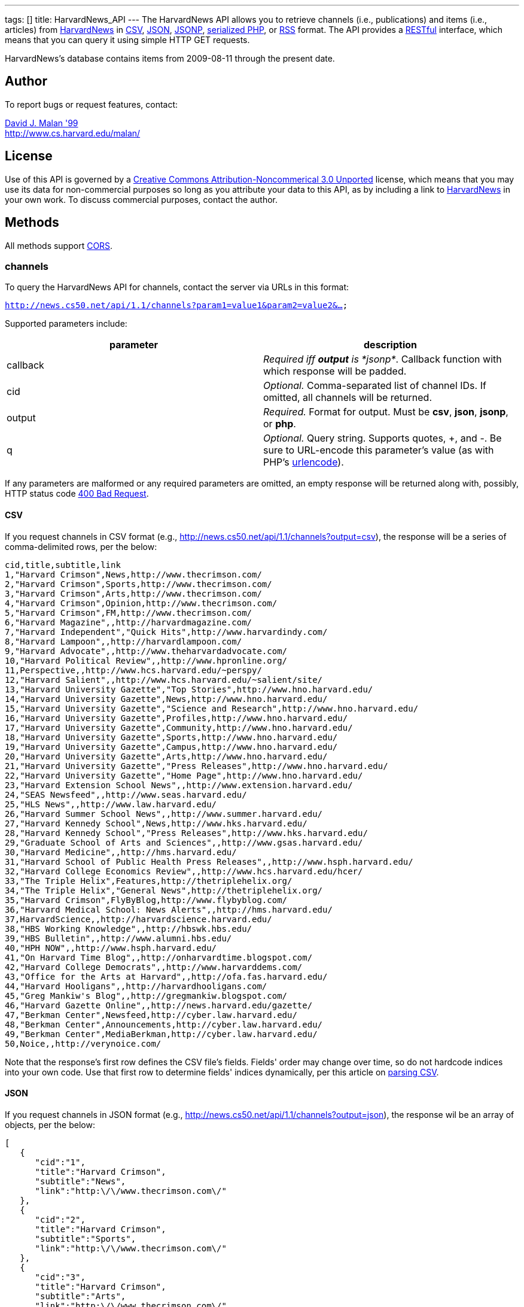 ---
tags: []
title: HarvardNews_API
---
The HarvardNews API allows you to retrieve channels (i.e., publications)
and items (i.e., articles) from http://news.cs50.net/[HarvardNews] in
http://en.wikipedia.org/wiki/Comma-separated_values[CSV],
http://en.wikipedia.org/wiki/JSON[JSON],
http://en.wikipedia.org/wiki/JSON#JSONP[JSONP],
http://php.net/manual/en/function.serialize.php[serialized PHP], or
http://en.wikipedia.org/wiki/RSS[RSS] format. The API provides a
http://en.wikipedia.org/wiki/Representational_State_Transfer[RESTful]
interface, which means that you can query it using simple HTTP GET
requests.

HarvardNews's database contains items from 2009-08-11 through the
present date.

[[]]
Author
------

To report bugs or request features, contact:

mailto:malan@post.harvard.edu[David J. Malan '99] +
http://www.cs.harvard.edu/malan/

[[]]
License
-------

Use of this API is governed by a
http://creativecommons.org/licenses/by-nc/3.0/[Creative Commons
Attribution-Noncommerical 3.0 Unported] license, which means that you
may use its data for non-commercial purposes so long as you attribute
your data to this API, as by including a link to
http://news.cs50.net/[HarvardNews] in your own work. To discuss
commercial purposes, contact the author.

[[]]
Methods
-------

All methods support
http://en.wikipedia.org/wiki/Cross-Origin_Resource_Sharing[CORS].

[[]]
channels
~~~~~~~~

To query the HarvardNews API for channels, contact the server via URLs
in this format:

`http://news.cs50.net/api/1.1/channels?param1=value1&param2=value2&...`

Supported parameters include:

[cols=",",options="header",]
|=======================================================================
|parameter |description
|callback |_Required iff *output* is *jsonp*_. Callback function with
which response will be padded.

|cid |_Optional._ Comma-separated list of channel IDs. If omitted, all
channels will be returned.

|output |_Required._ Format for output. Must be *csv*, *json*, *jsonp*,
or *php*.

|q |_Optional._ Query string. Supports quotes, +, and -. Be sure to
URL-encode this parameter's value (as with PHP's
http://php.net/manual/en/function.urlencode.php[urlencode]).
|=======================================================================

If any parameters are malformed or any required parameters are omitted,
an empty response will be returned along with, possibly, HTTP status
code
http://www.w3.org/Protocols/rfc2616/rfc2616-sec10.html#sec10.4.1[400 Bad
Request].

[[]]
CSV
^^^

If you request channels in CSV format (e.g.,
http://news.cs50.net/api/1.1/channels?output=csv), the response will be
a series of comma-delimited rows, per the below:

[code,text]
----------------------------------------------------------------------------------
cid,title,subtitle,link
1,"Harvard Crimson",News,http://www.thecrimson.com/
2,"Harvard Crimson",Sports,http://www.thecrimson.com/
3,"Harvard Crimson",Arts,http://www.thecrimson.com/
4,"Harvard Crimson",Opinion,http://www.thecrimson.com/
5,"Harvard Crimson",FM,http://www.thecrimson.com/
6,"Harvard Magazine",,http://harvardmagazine.com/
7,"Harvard Independent","Quick Hits",http://www.harvardindy.com/
8,"Harvard Lampoon",,http://harvardlampoon.com/
9,"Harvard Advocate",,http://www.theharvardadvocate.com/
10,"Harvard Political Review",,http://www.hpronline.org/
11,Perspective,,http://www.hcs.harvard.edu/~perspy/
12,"Harvard Salient",,http://www.hcs.harvard.edu/~salient/site/
13,"Harvard University Gazette","Top Stories",http://www.hno.harvard.edu/
14,"Harvard University Gazette",News,http://www.hno.harvard.edu/
15,"Harvard University Gazette","Science and Research",http://www.hno.harvard.edu/
16,"Harvard University Gazette",Profiles,http://www.hno.harvard.edu/
17,"Harvard University Gazette",Community,http://www.hno.harvard.edu/
18,"Harvard University Gazette",Sports,http://www.hno.harvard.edu/
19,"Harvard University Gazette",Campus,http://www.hno.harvard.edu/
20,"Harvard University Gazette",Arts,http://www.hno.harvard.edu/
21,"Harvard University Gazette","Press Releases",http://www.hno.harvard.edu/
22,"Harvard University Gazette","Home Page",http://www.hno.harvard.edu/
23,"Harvard Extension School News",,http://www.extension.harvard.edu/
24,"SEAS Newsfeed",,http://www.seas.harvard.edu/
25,"HLS News",,http://www.law.harvard.edu/
26,"Harvard Summer School News",,http://www.summer.harvard.edu/
27,"Harvard Kennedy School",News,http://www.hks.harvard.edu/
28,"Harvard Kennedy School","Press Releases",http://www.hks.harvard.edu/
29,"Graduate School of Arts and Sciences",,http://www.gsas.harvard.edu/
30,"Harvard Medicine",,http://hms.harvard.edu/
31,"Harvard School of Public Health Press Releases",,http://www.hsph.harvard.edu/
32,"Harvard College Economics Review",,http://www.hcs.harvard.edu/hcer/
33,"The Triple Helix",Features,http://thetriplehelix.org/
34,"The Triple Helix","General News",http://thetriplehelix.org/
35,"Harvard Crimson",FlyByBlog,http://www.flybyblog.com/
36,"Harvard Medical School: News Alerts",,http://hms.harvard.edu/
37,HarvardScience,,http://harvardscience.harvard.edu/
38,"HBS Working Knowledge",,http://hbswk.hbs.edu/
39,"HBS Bulletin",,http://www.alumni.hbs.edu/
40,"HPH NOW",,http://www.hsph.harvard.edu/
41,"On Harvard Time Blog",,http://onharvardtime.blogspot.com/
42,"Harvard College Democrats",,http://www.harvarddems.com/
43,"Office for the Arts at Harvard",,http://ofa.fas.harvard.edu/
44,"Harvard Hooligans",,http://harvardhooligans.com/
45,"Greg Mankiw's Blog",,http://gregmankiw.blogspot.com/
46,"Harvard Gazette Online",,http://news.harvard.edu/gazette/
47,"Berkman Center",Newsfeed,http://cyber.law.harvard.edu/
48,"Berkman Center",Announcements,http://cyber.law.harvard.edu/
49,"Berkman Center",MediaBerkman,http://cyber.law.harvard.edu/
50,Noice,,http://verynoice.com/
----------------------------------------------------------------------------------

Note that the response's first row defines the CSV file's fields.
Fields' order may change over time, so do not hardcode indices into your
own code. Use that first row to determine fields' indices dynamically,
per this article on link:Neat_Tricks#Parsing_CSV[parsing CSV].

[[]]
JSON
^^^^

If you request channels in JSON format (e.g.,
http://news.cs50.net/api/1.1/channels?output=json), the response wil be
an array of objects, per the below:

[code,javascript]
---------------------------------------------------------------
[
   {
      "cid":"1",
      "title":"Harvard Crimson",
      "subtitle":"News",
      "link":"http:\/\/www.thecrimson.com\/"
   },
   {
      "cid":"2",
      "title":"Harvard Crimson",
      "subtitle":"Sports",
      "link":"http:\/\/www.thecrimson.com\/"
   },
   {
      "cid":"3",
      "title":"Harvard Crimson",
      "subtitle":"Arts",
      "link":"http:\/\/www.thecrimson.com\/"
   },
   {
      "cid":"4",
      "title":"Harvard Crimson",
      "subtitle":"Opinion",
      "link":"http:\/\/www.thecrimson.com\/"
   },
   {
      "cid":"5",
      "title":"Harvard Crimson",
      "subtitle":"FM",
      "link":"http:\/\/www.thecrimson.com\/"
   },
   {
      "cid":"6",
      "title":"Harvard Magazine",
      "subtitle":null,
      "link":"http:\/\/harvardmagazine.com\/"
   },
   {
      "cid":"7",
      "title":"Harvard Independent",
      "subtitle":"Quick Hits",
      "link":"http:\/\/www.harvardindy.com\/"
   },
   {
      "cid":"8",
      "title":"Harvard Lampoon",
      "subtitle":null,
      "link":"http:\/\/harvardlampoon.com\/"
   },
   {
      "cid":"9",
      "title":"Harvard Advocate",
      "subtitle":null,
      "link":"http:\/\/www.theharvardadvocate.com\/"
   },
   {
      "cid":"10",
      "title":"Harvard Political Review",
      "subtitle":null,
      "link":"http:\/\/www.hpronline.org\/"
   },
   {
      "cid":"11",
      "title":"Perspective",
      "subtitle":null,
      "link":"http:\/\/www.hcs.harvard.edu\/~perspy\/"
   },
   {
      "cid":"12",
      "title":"Harvard Salient",
      "subtitle":null,
      "link":"http:\/\/www.hcs.harvard.edu\/~salient\/site\/"
   },
   {
      "cid":"13",
      "title":"Harvard University Gazette",
      "subtitle":"Top Stories",
      "link":"http:\/\/www.hno.harvard.edu\/"
   },
   {
      "cid":"14",
      "title":"Harvard University Gazette",
      "subtitle":"News",
      "link":"http:\/\/www.hno.harvard.edu\/"
   },
   {
      "cid":"15",
      "title":"Harvard University Gazette",
      "subtitle":"Science and Research",
      "link":"http:\/\/www.hno.harvard.edu\/"
   },
   {
      "cid":"16",
      "title":"Harvard University Gazette",
      "subtitle":"Profiles",
      "link":"http:\/\/www.hno.harvard.edu\/"
   },
   {
      "cid":"17",
      "title":"Harvard University Gazette",
      "subtitle":"Community",
      "link":"http:\/\/www.hno.harvard.edu\/"
   },
   {
      "cid":"18",
      "title":"Harvard University Gazette",
      "subtitle":"Sports",
      "link":"http:\/\/www.hno.harvard.edu\/"
   },
   {
      "cid":"19",
      "title":"Harvard University Gazette",
      "subtitle":"Campus",
      "link":"http:\/\/www.hno.harvard.edu\/"
   },
   {
      "cid":"20",
      "title":"Harvard University Gazette",
      "subtitle":"Arts",
      "link":"http:\/\/www.hno.harvard.edu\/"
   },
   {
      "cid":"21",
      "title":"Harvard University Gazette",
      "subtitle":"Press Releases",
      "link":"http:\/\/www.hno.harvard.edu\/"
   },
   {
      "cid":"22",
      "title":"Harvard University Gazette",
      "subtitle":"Home Page",
      "link":"http:\/\/www.hno.harvard.edu\/"
   },
   {
      "cid":"23",
      "title":"Harvard Extension School News",
      "subtitle":null,
      "link":"http:\/\/www.extension.harvard.edu\/"
   },
   {
      "cid":"24",
      "title":"SEAS Newsfeed",
      "subtitle":null,
      "link":"http:\/\/www.seas.harvard.edu\/"
   },
   {
      "cid":"25",
      "title":"HLS News",
      "subtitle":null,
      "link":"http:\/\/www.law.harvard.edu\/"
   },
   {
      "cid":"26",
      "title":"Harvard Summer School News",
      "subtitle":null,
      "link":"http:\/\/www.summer.harvard.edu\/"
   },
   {
      "cid":"27",
      "title":"Harvard Kennedy School",
      "subtitle":"News",
      "link":"http:\/\/www.hks.harvard.edu\/"
   },
   {
      "cid":"28",
      "title":"Harvard Kennedy School",
      "subtitle":"Press Releases",
      "link":"http:\/\/www.hks.harvard.edu\/"
   },
   {
      "cid":"29",
      "title":"Graduate School of Arts and Sciences",
      "subtitle":null,
      "link":"http:\/\/www.gsas.harvard.edu\/"
   },
   {
      "cid":"30",
      "title":"Harvard Medicine",
      "subtitle":null,
      "link":"http:\/\/hms.harvard.edu\/"
   },
   {
      "cid":"31",
      "title":"Harvard School of Public Health Press Releases",
      "subtitle":null,
      "link":"http:\/\/www.hsph.harvard.edu\/"
   },
   {
      "cid":"32",
      "title":"Harvard College Economics Review",
      "subtitle":null,
      "link":"http:\/\/www.hcs.harvard.edu\/hcer\/"
   },
   {
      "cid":"33",
      "title":"The Triple Helix",
      "subtitle":"Features",
      "link":"http:\/\/thetriplehelix.org\/"
   },
   {
      "cid":"34",
      "title":"The Triple Helix",
      "subtitle":"General News",
      "link":"http:\/\/thetriplehelix.org\/"
   },
   {
      "cid":"35",
      "title":"Harvard Crimson",
      "subtitle":"FlyByBlog",
      "link":"http:\/\/www.flybyblog.com\/"
   },
   {
      "cid":"36",
      "title":"Harvard Medical School: News Alerts",
      "subtitle":null,
      "link":"http:\/\/hms.harvard.edu\/"
   },
   {
      "cid":"37",
      "title":"HarvardScience",
      "subtitle":null,
      "link":"http:\/\/harvardscience.harvard.edu\/"
   },
   {
      "cid":"38",
      "title":"HBS Working Knowledge",
      "subtitle":null,
      "link":"http:\/\/hbswk.hbs.edu\/"
   },
   {
      "cid":"39",
      "title":"HBS Bulletin",
      "subtitle":null,
      "link":"http:\/\/www.alumni.hbs.edu\/"
   },
   {
      "cid":"40",
      "title":"HPH NOW",
      "subtitle":null,
      "link":"http:\/\/www.hsph.harvard.edu\/"
   },
   {
      "cid":"41",
      "title":"On Harvard Time Blog",
      "subtitle":null,
      "link":"http:\/\/onharvardtime.blogspot.com\/"
   },
   {
      "cid":"42",
      "title":"Harvard College Democrats",
      "subtitle":"",
      "link":"http:\/\/www.harvarddems.com\/"
   },
   {
      "cid":"43",
      "title":"Office for the Arts at Harvard",
      "subtitle":null,
      "link":"http:\/\/ofa.fas.harvard.edu\/"
   },
   {
      "cid":"44",
      "title":"Harvard Hooligans",
      "subtitle":null,
      "link":"http:\/\/harvardhooligans.com\/"
   },
   {
      "cid":"45",
      "title":"Greg Mankiw's Blog",
      "subtitle":null,
      "link":"http:\/\/gregmankiw.blogspot.com\/"
   },
   {
      "cid":"46",
      "title":"Harvard Gazette Online",
      "subtitle":null,
      "link":"http:\/\/news.harvard.edu\/gazette\/"
   },
   {
      "cid":"47",
      "title":"Berkman Center",
      "subtitle":"Newsfeed",
      "link":"http:\/\/cyber.law.harvard.edu\/"
   },
   {
      "cid":"48",
      "title":"Berkman Center",
      "subtitle":"Announcements",
      "link":"http:\/\/cyber.law.harvard.edu\/"
   },
   {
      "cid":"49",
      "title":"Berkman Center",
      "subtitle":"MediaBerkman",
      "link":"http:\/\/cyber.law.harvard.edu\/"
   },
   {
      "cid":"50",
      "title":"Noice",
      "subtitle":null,
      "link":"http:\/\/verynoice.com\/"
   }
]
---------------------------------------------------------------

[[]]
JSONP
^^^^^

If you request channels in JSON format (e.g.,
http://news.cs50.net/api/1.1/channels?output=jsonp&callback=parseResponse),
the response will be a padded array of objects, per the below:

[code,javascript]
-----------------------------------------------------------------------------------------------------------------------------------------------------------------------------------------------------------------------------------------------------------------------------------------------------------------------------------------------------------------------------------------------------------------------------------------------------------------------------------------------------------------------------------------------------------------------------------------------------------------------------------------------------------------------------------------------------------------------------------------------------------------------------------------------------------------------------------------------------------------------------------------------------------------------------------------------------------------------------------------------------------------------------------------------------------------------------------------------------------------------------------------------------------------------------------------------------------------------------------------------------------------------------------------------------------------------------------------------------------------------------------------------------------------------------------------------------------------------------------------------------------------------------------------------------------------------------------------------------------------------------------------------------------------------------------------------------------------------------------------------------------------------------------------------------------------------------------------------------------------------------------------------------------------------------------------------------------------------------------------------------------------------------------------------------------------------------------------------------------------------------------------------------------------------------------------------------------------------------------------------------------------------------------------------------------------------------------------------------------------------------------------------------------------------------------------------------------------------------------------------------------------------------------------------------------------------------------------------------------------------------------------------------------------------------------------------------------------------------------------------------------------------------------------------------------------------------------------------------------------------------------------------------------------------------------------------------------------------------------------------------------------------------------------------------------------------------------------------------------------------------------------------------------------------------------------------------------------------------------------------------------------------------------------------------------------------------------------------------------------------------------------------------------------------------------------------------------------------------------------------------------------------------------------------------------------------------------------------------------------------------------------------------------------------------------------------------------------------------------------------------------------------------------------------------------------------------------------------------------------------------------------------------------------------------------------------------------------------------------------------------------------------------------------------------------------------------------------------------------------------------------------------------------------------------------------------------------------------------------------------------------------------------------------------------------------------------------------------------------------------------------------------------------------------------------------------------------------------------------------------------------------------------------------------------------------------------------------------------------------------------------------------------------------------------------------------------------------------------------------------------------------------------------------------------------------------------------------------------------------------------------------------------------------------------------------------------------------------------------------------------------------------------------------------------------------------------------------------------------------------------------------------------------------------------------------------------------------------------------------------------------------------------------------------------------------------------------------------------------------------------------------------------------------------------------------------------------------------------------------------------------------------------------------------------------------------------------------------------------------------
parseResponse([{"cid":"1","title":"Harvard Crimson","subtitle":"News","link":"http:\/\/www.thecrimson.com\/"},{"cid":"2","title":"Harvard Crimson","subtitle":"Sports","link":"http:\/\/www.thecrimson.com\/"},{"cid":"3","title":"Harvard Crimson","subtitle":"Arts","link":"http:\/\/www.thecrimson.com\/"},{"cid":"4","title":"Harvard Crimson","subtitle":"Opinion","link":"http:\/\/www.thecrimson.com\/"},{"cid":"5","title":"Harvard Crimson","subtitle":"FM","link":"http:\/\/www.thecrimson.com\/"},{"cid":"6","title":"Harvard Magazine","subtitle":null,"link":"http:\/\/harvardmagazine.com\/"},{"cid":"7","title":"Harvard Independent","subtitle":"Quick Hits","link":"http:\/\/www.harvardindy.com\/"},{"cid":"8","title":"Harvard Lampoon","subtitle":null,"link":"http:\/\/harvardlampoon.com\/"},{"cid":"9","title":"Harvard Advocate","subtitle":null,"link":"http:\/\/www.theharvardadvocate.com\/"},{"cid":"10","title":"Harvard Political Review","subtitle":null,"link":"http:\/\/www.hpronline.org\/"},{"cid":"11","title":"Perspective","subtitle":null,"link":"http:\/\/www.hcs.harvard.edu\/~perspy\/"},{"cid":"12","title":"Harvard Salient","subtitle":null,"link":"http:\/\/www.hcs.harvard.edu\/~salient\/site\/"},{"cid":"13","title":"Harvard University Gazette","subtitle":"Top Stories","link":"http:\/\/www.hno.harvard.edu\/"},{"cid":"14","title":"Harvard University Gazette","subtitle":"News","link":"http:\/\/www.hno.harvard.edu\/"},{"cid":"15","title":"Harvard University Gazette","subtitle":"Science and Research","link":"http:\/\/www.hno.harvard.edu\/"},{"cid":"16","title":"Harvard University Gazette","subtitle":"Profiles","link":"http:\/\/www.hno.harvard.edu\/"},{"cid":"17","title":"Harvard University Gazette","subtitle":"Community","link":"http:\/\/www.hno.harvard.edu\/"},{"cid":"18","title":"Harvard University Gazette","subtitle":"Sports","link":"http:\/\/www.hno.harvard.edu\/"},{"cid":"19","title":"Harvard University Gazette","subtitle":"Campus","link":"http:\/\/www.hno.harvard.edu\/"},{"cid":"20","title":"Harvard University Gazette","subtitle":"Arts","link":"http:\/\/www.hno.harvard.edu\/"},{"cid":"21","title":"Harvard University Gazette","subtitle":"Press Releases","link":"http:\/\/www.hno.harvard.edu\/"},{"cid":"22","title":"Harvard University Gazette","subtitle":"Home Page","link":"http:\/\/www.hno.harvard.edu\/"},{"cid":"23","title":"Harvard Extension School News","subtitle":null,"link":"http:\/\/www.extension.harvard.edu\/"},{"cid":"24","title":"SEAS Newsfeed","subtitle":null,"link":"http:\/\/www.seas.harvard.edu\/"},{"cid":"25","title":"HLS News","subtitle":null,"link":"http:\/\/www.law.harvard.edu\/"},{"cid":"26","title":"Harvard Summer School News","subtitle":null,"link":"http:\/\/www.summer.harvard.edu\/"},{"cid":"27","title":"Harvard Kennedy School","subtitle":"News","link":"http:\/\/www.hks.harvard.edu\/"},{"cid":"28","title":"Harvard Kennedy School","subtitle":"Press Releases","link":"http:\/\/www.hks.harvard.edu\/"},{"cid":"29","title":"Graduate School of Arts and Sciences","subtitle":null,"link":"http:\/\/www.gsas.harvard.edu\/"},{"cid":"30","title":"Harvard Medicine","subtitle":null,"link":"http:\/\/hms.harvard.edu\/"},{"cid":"31","title":"Harvard School of Public Health Press Releases","subtitle":null,"link":"http:\/\/www.hsph.harvard.edu\/"},{"cid":"32","title":"Harvard College Economics Review","subtitle":null,"link":"http:\/\/www.hcs.harvard.edu\/hcer\/"},{"cid":"33","title":"The Triple Helix","subtitle":"Features","link":"http:\/\/thetriplehelix.org\/"},{"cid":"34","title":"The Triple Helix","subtitle":"General News","link":"http:\/\/thetriplehelix.org\/"},{"cid":"35","title":"Harvard Crimson","subtitle":"FlyByBlog","link":"http:\/\/www.flybyblog.com\/"},{"cid":"36","title":"Harvard Medical School: News Alerts","subtitle":null,"link":"http:\/\/hms.harvard.edu\/"},{"cid":"37","title":"HarvardScience","subtitle":null,"link":"http:\/\/harvardscience.harvard.edu\/"},{"cid":"38","title":"HBS Working Knowledge","subtitle":null,"link":"http:\/\/hbswk.hbs.edu\/"},{"cid":"39","title":"HBS Bulletin","subtitle":null,"link":"http:\/\/www.alumni.hbs.edu\/"},{"cid":"40","title":"HPH NOW","subtitle":null,"link":"http:\/\/www.hsph.harvard.edu\/"},{"cid":"41","title":"On Harvard Time Blog","subtitle":null,"link":"http:\/\/onharvardtime.blogspot.com\/"},{"cid":"42","title":"Harvard College Democrats","subtitle":"","link":"http:\/\/www.harvarddems.com\/"},{"cid":"43","title":"Office for the Arts at Harvard","subtitle":null,"link":"http:\/\/ofa.fas.harvard.edu\/"},{"cid":"44","title":"Harvard Hooligans","subtitle":null,"link":"http:\/\/harvardhooligans.com\/"},{"cid":"45","title":"Greg Mankiw's Blog","subtitle":null,"link":"http:\/\/gregmankiw.blogspot.com\/"},{"cid":"46","title":"Harvard Gazette Online","subtitle":null,"link":"http:\/\/news.harvard.edu\/gazette\/"},{"cid":"47","title":"Berkman Center","subtitle":"Newsfeed","link":"http:\/\/cyber.law.harvard.edu\/"},{"cid":"48","title":"Berkman Center","subtitle":"Announcements","link":"http:\/\/cyber.law.harvard.edu\/"},{"cid":"49","title":"Berkman Center","subtitle":"MediaBerkman","link":"http:\/\/cyber.law.harvard.edu\/"},{"cid":"50","title":"Noice","subtitle":null,"link":"http:\/\/verynoice.com\/"},{"cid":"51","title":"Harvard Business Review","subtitle":null,"link":"http:\/\/hbr.org\/"},{"cid":"52","title":"CS50 Blog","subtitle":null,"link":"http:\/\/www.cs50.net\/"}])
-----------------------------------------------------------------------------------------------------------------------------------------------------------------------------------------------------------------------------------------------------------------------------------------------------------------------------------------------------------------------------------------------------------------------------------------------------------------------------------------------------------------------------------------------------------------------------------------------------------------------------------------------------------------------------------------------------------------------------------------------------------------------------------------------------------------------------------------------------------------------------------------------------------------------------------------------------------------------------------------------------------------------------------------------------------------------------------------------------------------------------------------------------------------------------------------------------------------------------------------------------------------------------------------------------------------------------------------------------------------------------------------------------------------------------------------------------------------------------------------------------------------------------------------------------------------------------------------------------------------------------------------------------------------------------------------------------------------------------------------------------------------------------------------------------------------------------------------------------------------------------------------------------------------------------------------------------------------------------------------------------------------------------------------------------------------------------------------------------------------------------------------------------------------------------------------------------------------------------------------------------------------------------------------------------------------------------------------------------------------------------------------------------------------------------------------------------------------------------------------------------------------------------------------------------------------------------------------------------------------------------------------------------------------------------------------------------------------------------------------------------------------------------------------------------------------------------------------------------------------------------------------------------------------------------------------------------------------------------------------------------------------------------------------------------------------------------------------------------------------------------------------------------------------------------------------------------------------------------------------------------------------------------------------------------------------------------------------------------------------------------------------------------------------------------------------------------------------------------------------------------------------------------------------------------------------------------------------------------------------------------------------------------------------------------------------------------------------------------------------------------------------------------------------------------------------------------------------------------------------------------------------------------------------------------------------------------------------------------------------------------------------------------------------------------------------------------------------------------------------------------------------------------------------------------------------------------------------------------------------------------------------------------------------------------------------------------------------------------------------------------------------------------------------------------------------------------------------------------------------------------------------------------------------------------------------------------------------------------------------------------------------------------------------------------------------------------------------------------------------------------------------------------------------------------------------------------------------------------------------------------------------------------------------------------------------------------------------------------------------------------------------------------------------------------------------------------------------------------------------------------------------------------------------------------------------------------------------------------------------------------------------------------------------------------------------------------------------------------------------------------------------------------------------------------------------------------------------------------------------------------------------------------------------------------------------------------------------------------------------------

[[]]
PHP
^^^

If you request channels in serialized PHP format (e.g.,
http://news.cs50.net/api/1.1/channels?output=php), the response will be
a serialized array of associative arrays, per the below:

[code,php]
------------------------------------------------------------------------------------------------------------------------------------------------------------------------------------------------------------------------------------------------------------------------------------------------------------------------------------------------------------------------------------------------------------------------------------------------------------------------------------------------------------------------------------------------------------------------------------------------------------------------------------------------------------------------------------------------------------------------------------------------------------------------------------------------------------------------------------------------------------------------------------------------------------------------------------------------------------------------------------------------------------------------------------------------------------------------------------------------------------------------------------------------------------------------------------------------------------------------------------------------------------------------------------------------------------------------------------------------------------------------------------------------------------------------------------------------------------------------------------------------------------------------------------------------------------------------------------------------------------------------------------------------------------------------------------------------------------------------------------------------------------------------------------------------------------------------------------------------------------------------------------------------------------------------------------------------------------------------------------------------------------------------------------------------------------------------------------------------------------------------------------------------------------------------------------------------------------------------------------------------------------------------------------------------------------------------------------------------------------------------------------------------------------------------------------------------------------------------------------------------------------------------------------------------------------------------------------------------------------------------------------------------------------------------------------------------------------------------------------------------------------------------------------------------------------------------------------------------------------------------------------------------------------------------------------------------------------------------------------------------------------------------------------------------------------------------------------------------------------------------------------------------------------------------------------------------------------------------------------------------------------------------------------------------------------------------------------------------------------------------------------------------------------------------------------------------------------------------------------------------------------------------------------------------------------------------------------------------------------------------------------------------------------------------------------------------------------------------------------------------------------------------------------------------------------------------------------------------------------------------------------------------------------------------------------------------------------------------------------------------------------------------------------------------------------------------------------------------------------------------------------------------------------------------------------------------------------------------------------------------------------------------------------------------------------------------------------------------------------------------------------------------------------------------------------------------------------------------------------------------------------------------------------------------------------------------------------------------------------------------------------------------------------------------------------------------------------------------------------------------------------------------------------------------------------------------------------------------------------------------------------------------------------------------------------------------------------------------------------------------------------------------------------------------------------------------------------------------------------------------------------------------------------------------------------------------------------------------------------------------------------------------------------------------------------------------------------------------------------------------------------------------------------------------------------------------------------------------------------------------------------------------------------------------------------------------------------------------------------------------------------------------------------------------------------------------------------------------------------------------------------------------------------------------------------------------------------------------------------------------------------------------------------------------------------------------------------------------------------------------------------------------------------------------------------------------------------------------------------------------------------------------------------------------------------------------------------------------------------------------------------------------------------------------------------------------------------------------------------------------------------------------------------------------------------------------------------------------------------------------------------------------------------------------------------------------------------------------------------------------------------------------------------------------------------------------------------------------------------------------------------------------------------------------------------------------------------------------------------------------------------------------------------------------------------------------------------------------------------------------------------------------------------------------------------------------------------------------------------------------------------------------------------------------------------------------------------------------------------------------------------------------------------------------------------------------
a:50:{i:0;a:4:{s:3:"cid";s:1:"1";s:5:"title";s:15:"Harvard Crimson";s:8:"subtitle";s:4:"News";s:4:"link";s:26:"http://www.thecrimson.com/";}i:1;a:4:{s:3:"cid";s:1:"2";s:5:"title";s:15:"Harvard Crimson";s:8:"subtitle";s:6:"Sports";s:4:"link";s:26:"http://www.thecrimson.com/";}i:2;a:4:{s:3:"cid";s:1:"3";s:5:"title";s:15:"Harvard Crimson";s:8:"subtitle";s:4:"Arts";s:4:"link";s:26:"http://www.thecrimson.com/";}i:3;a:4:{s:3:"cid";s:1:"4";s:5:"title";s:15:"Harvard Crimson";s:8:"subtitle";s:7:"Opinion";s:4:"link";s:26:"http://www.thecrimson.com/";}i:4;a:4:{s:3:"cid";s:1:"5";s:5:"title";s:15:"Harvard Crimson";s:8:"subtitle";s:2:"FM";s:4:"link";s:26:"http://www.thecrimson.com/";}i:5;a:4:{s:3:"cid";s:1:"6";s:5:"title";s:16:"Harvard Magazine";s:8:"subtitle";N;s:4:"link";s:27:"http://harvardmagazine.com/";}i:6;a:4:{s:3:"cid";s:1:"7";s:5:"title";s:19:"Harvard Independent";s:8:"subtitle";s:10:"Quick Hits";s:4:"link";s:27:"http://www.harvardindy.com/";}i:7;a:4:{s:3:"cid";s:1:"8";s:5:"title";s:15:"Harvard Lampoon";s:8:"subtitle";N;s:4:"link";s:26:"http://harvardlampoon.com/";}i:8;a:4:{s:3:"cid";s:1:"9";s:5:"title";s:16:"Harvard Advocate";s:8:"subtitle";N;s:4:"link";s:34:"http://www.theharvardadvocate.com/";}i:9;a:4:{s:3:"cid";s:2:"10";s:5:"title";s:24:"Harvard Political Review";s:8:"subtitle";N;s:4:"link";s:25:"http://www.hpronline.org/";}i:10;a:4:{s:3:"cid";s:2:"11";s:5:"title";s:11:"Perspective";s:8:"subtitle";N;s:4:"link";s:35:"http://www.hcs.harvard.edu/~perspy/";}i:11;a:4:{s:3:"cid";s:2:"12";s:5:"title";s:15:"Harvard Salient";s:8:"subtitle";N;s:4:"link";s:41:"http://www.hcs.harvard.edu/~salient/site/";}i:12;a:4:{s:3:"cid";s:2:"13";s:5:"title";s:26:"Harvard University Gazette";s:8:"subtitle";s:11:"Top Stories";s:4:"link";s:27:"http://www.hno.harvard.edu/";}i:13;a:4:{s:3:"cid";s:2:"14";s:5:"title";s:26:"Harvard University Gazette";s:8:"subtitle";s:4:"News";s:4:"link";s:27:"http://www.hno.harvard.edu/";}i:14;a:4:{s:3:"cid";s:2:"15";s:5:"title";s:26:"Harvard University Gazette";s:8:"subtitle";s:20:"Science and Research";s:4:"link";s:27:"http://www.hno.harvard.edu/";}i:15;a:4:{s:3:"cid";s:2:"16";s:5:"title";s:26:"Harvard University Gazette";s:8:"subtitle";s:8:"Profiles";s:4:"link";s:27:"http://www.hno.harvard.edu/";}i:16;a:4:{s:3:"cid";s:2:"17";s:5:"title";s:26:"Harvard University Gazette";s:8:"subtitle";s:9:"Community";s:4:"link";s:27:"http://www.hno.harvard.edu/";}i:17;a:4:{s:3:"cid";s:2:"18";s:5:"title";s:26:"Harvard University Gazette";s:8:"subtitle";s:6:"Sports";s:4:"link";s:27:"http://www.hno.harvard.edu/";}i:18;a:4:{s:3:"cid";s:2:"19";s:5:"title";s:26:"Harvard University Gazette";s:8:"subtitle";s:6:"Campus";s:4:"link";s:27:"http://www.hno.harvard.edu/";}i:19;a:4:{s:3:"cid";s:2:"20";s:5:"title";s:26:"Harvard University Gazette";s:8:"subtitle";s:4:"Arts";s:4:"link";s:27:"http://www.hno.harvard.edu/";}i:20;a:4:{s:3:"cid";s:2:"21";s:5:"title";s:26:"Harvard University Gazette";s:8:"subtitle";s:14:"Press Releases";s:4:"link";s:27:"http://www.hno.harvard.edu/";}i:21;a:4:{s:3:"cid";s:2:"22";s:5:"title";s:26:"Harvard University Gazette";s:8:"subtitle";s:9:"Home Page";s:4:"link";s:27:"http://www.hno.harvard.edu/";}i:22;a:4:{s:3:"cid";s:2:"23";s:5:"title";s:29:"Harvard Extension School News";s:8:"subtitle";N;s:4:"link";s:33:"http://www.extension.harvard.edu/";}i:23;a:4:{s:3:"cid";s:2:"24";s:5:"title";s:13:"SEAS Newsfeed";s:8:"subtitle";N;s:4:"link";s:28:"http://www.seas.harvard.edu/";}i:24;a:4:{s:3:"cid";s:2:"25";s:5:"title";s:8:"HLS News";s:8:"subtitle";N;s:4:"link";s:27:"http://www.law.harvard.edu/";}i:25;a:4:{s:3:"cid";s:2:"26";s:5:"title";s:26:"Harvard Summer School News";s:8:"subtitle";N;s:4:"link";s:30:"http://www.summer.harvard.edu/";}i:26;a:4:{s:3:"cid";s:2:"27";s:5:"title";s:22:"Harvard Kennedy School";s:8:"subtitle";s:4:"News";s:4:"link";s:27:"http://www.hks.harvard.edu/";}i:27;a:4:{s:3:"cid";s:2:"28";s:5:"title";s:22:"Harvard Kennedy School";s:8:"subtitle";s:14:"Press Releases";s:4:"link";s:27:"http://www.hks.harvard.edu/";}i:28;a:4:{s:3:"cid";s:2:"29";s:5:"title";s:36:"Graduate School of Arts and Sciences";s:8:"subtitle";N;s:4:"link";s:28:"http://www.gsas.harvard.edu/";}i:29;a:4:{s:3:"cid";s:2:"30";s:5:"title";s:16:"Harvard Medicine";s:8:"subtitle";N;s:4:"link";s:23:"http://hms.harvard.edu/";}i:30;a:4:{s:3:"cid";s:2:"31";s:5:"title";s:46:"Harvard School of Public Health Press Releases";s:8:"subtitle";N;s:4:"link";s:28:"http://www.hsph.harvard.edu/";}i:31;a:4:{s:3:"cid";s:2:"32";s:5:"title";s:32:"Harvard College Economics Review";s:8:"subtitle";N;s:4:"link";s:32:"http://www.hcs.harvard.edu/hcer/";}i:32;a:4:{s:3:"cid";s:2:"33";s:5:"title";s:16:"The Triple Helix";s:8:"subtitle";s:8:"Features";s:4:"link";s:26:"http://thetriplehelix.org/";}i:33;a:4:{s:3:"cid";s:2:"34";s:5:"title";s:16:"The Triple Helix";s:8:"subtitle";s:12:"General News";s:4:"link";s:26:"http://thetriplehelix.org/";}i:34;a:4:{s:3:"cid";s:2:"35";s:5:"title";s:15:"Harvard Crimson";s:8:"subtitle";s:9:"FlyByBlog";s:4:"link";s:25:"http://www.flybyblog.com/";}i:35;a:4:{s:3:"cid";s:2:"36";s:5:"title";s:35:"Harvard Medical School: News Alerts";s:8:"subtitle";N;s:4:"link";s:23:"http://hms.harvard.edu/";}i:36;a:4:{s:3:"cid";s:2:"37";s:5:"title";s:14:"HarvardScience";s:8:"subtitle";N;s:4:"link";s:34:"http://harvardscience.harvard.edu/";}i:37;a:4:{s:3:"cid";s:2:"38";s:5:"title";s:21:"HBS Working Knowledge";s:8:"subtitle";N;s:4:"link";s:21:"http://hbswk.hbs.edu/";}i:38;a:4:{s:3:"cid";s:2:"39";s:5:"title";s:12:"HBS Bulletin";s:8:"subtitle";N;s:4:"link";s:26:"http://www.alumni.hbs.edu/";}i:39;a:4:{s:3:"cid";s:2:"40";s:5:"title";s:7:"HPH NOW";s:8:"subtitle";N;s:4:"link";s:28:"http://www.hsph.harvard.edu/";}i:40;a:4:{s:3:"cid";s:2:"41";s:5:"title";s:20:"On Harvard Time Blog";s:8:"subtitle";N;s:4:"link";s:34:"http://onharvardtime.blogspot.com/";}i:41;a:4:{s:3:"cid";s:2:"42";s:5:"title";s:25:"Harvard College Democrats";s:8:"subtitle";s:0:"";s:4:"link";s:27:"http://www.harvarddems.com/";}i:42;a:4:{s:3:"cid";s:2:"43";s:5:"title";s:30:"Office for the Arts at Harvard";s:8:"subtitle";N;s:4:"link";s:27:"http://ofa.fas.harvard.edu/";}i:43;a:4:{s:3:"cid";s:2:"44";s:5:"title";s:17:"Harvard Hooligans";s:8:"subtitle";N;s:4:"link";s:28:"http://harvardhooligans.com/";}i:44;a:4:{s:3:"cid";s:2:"45";s:5:"title";s:18:"Greg Mankiw's Blog";s:8:"subtitle";N;s:4:"link";s:31:"http://gregmankiw.blogspot.com/";}i:45;a:4:{s:3:"cid";s:2:"46";s:5:"title";s:22:"Harvard Gazette Online";s:8:"subtitle";N;s:4:"link";s:32:"http://news.harvard.edu/gazette/";}i:46;a:4:{s:3:"cid";s:2:"47";s:5:"title";s:14:"Berkman Center";s:8:"subtitle";s:8:"Newsfeed";s:4:"link";s:29:"http://cyber.law.harvard.edu/";}i:47;a:4:{s:3:"cid";s:2:"48";s:5:"title";s:14:"Berkman Center";s:8:"subtitle";s:13:"Announcements";s:4:"link";s:29:"http://cyber.law.harvard.edu/";}i:48;a:4:{s:3:"cid";s:2:"49";s:5:"title";s:14:"Berkman Center";s:8:"subtitle";s:12:"MediaBerkman";s:4:"link";s:29:"http://cyber.law.harvard.edu/";}i:49;a:4:{s:3:"cid";s:2:"50";s:5:"title";s:5:"Noice";s:8:"subtitle";N;s:4:"link";s:21:"http://verynoice.com/";}}
------------------------------------------------------------------------------------------------------------------------------------------------------------------------------------------------------------------------------------------------------------------------------------------------------------------------------------------------------------------------------------------------------------------------------------------------------------------------------------------------------------------------------------------------------------------------------------------------------------------------------------------------------------------------------------------------------------------------------------------------------------------------------------------------------------------------------------------------------------------------------------------------------------------------------------------------------------------------------------------------------------------------------------------------------------------------------------------------------------------------------------------------------------------------------------------------------------------------------------------------------------------------------------------------------------------------------------------------------------------------------------------------------------------------------------------------------------------------------------------------------------------------------------------------------------------------------------------------------------------------------------------------------------------------------------------------------------------------------------------------------------------------------------------------------------------------------------------------------------------------------------------------------------------------------------------------------------------------------------------------------------------------------------------------------------------------------------------------------------------------------------------------------------------------------------------------------------------------------------------------------------------------------------------------------------------------------------------------------------------------------------------------------------------------------------------------------------------------------------------------------------------------------------------------------------------------------------------------------------------------------------------------------------------------------------------------------------------------------------------------------------------------------------------------------------------------------------------------------------------------------------------------------------------------------------------------------------------------------------------------------------------------------------------------------------------------------------------------------------------------------------------------------------------------------------------------------------------------------------------------------------------------------------------------------------------------------------------------------------------------------------------------------------------------------------------------------------------------------------------------------------------------------------------------------------------------------------------------------------------------------------------------------------------------------------------------------------------------------------------------------------------------------------------------------------------------------------------------------------------------------------------------------------------------------------------------------------------------------------------------------------------------------------------------------------------------------------------------------------------------------------------------------------------------------------------------------------------------------------------------------------------------------------------------------------------------------------------------------------------------------------------------------------------------------------------------------------------------------------------------------------------------------------------------------------------------------------------------------------------------------------------------------------------------------------------------------------------------------------------------------------------------------------------------------------------------------------------------------------------------------------------------------------------------------------------------------------------------------------------------------------------------------------------------------------------------------------------------------------------------------------------------------------------------------------------------------------------------------------------------------------------------------------------------------------------------------------------------------------------------------------------------------------------------------------------------------------------------------------------------------------------------------------------------------------------------------------------------------------------------------------------------------------------------------------------------------------------------------------------------------------------------------------------------------------------------------------------------------------------------------------------------------------------------------------------------------------------------------------------------------------------------------------------------------------------------------------------------------------------------------------------------------------------------------------------------------------------------------------------------------------------------------------------------------------------------------------------------------------------------------------------------------------------------------------------------------------------------------------------------------------------------------------------------------------------------------------------------------------------------------------------------------------------------------------------------------------------------------------------------------------------------------------------------------------------------------------------------------------------------------------------------------------------------------------------------------------------------------------------------------------------------------------------------------------------------------------------------------------------------------------------------------------------------------------------------------------------------------------------------------------------------------------------------------------------------

Once you http://php.net/manual/en/function.unserialize.php[unserialize]
that response, you'll have the below in memory:

[code,php]
---------------------------------------------------------------------
Array
(
    [0] => Array
        (
            [cid] => 1
            [title] => Harvard Crimson
            [subtitle] => News
            [link] => http://www.thecrimson.com/
        )

    [1] => Array
        (
            [cid] => 2
            [title] => Harvard Crimson
            [subtitle] => Sports
            [link] => http://www.thecrimson.com/
        )

    [2] => Array
        (
            [cid] => 3
            [title] => Harvard Crimson
            [subtitle] => Arts
            [link] => http://www.thecrimson.com/
        )

    [3] => Array
        (
            [cid] => 4
            [title] => Harvard Crimson
            [subtitle] => Opinion
            [link] => http://www.thecrimson.com/
        )

    [4] => Array
        (
            [cid] => 5
            [title] => Harvard Crimson
            [subtitle] => FM
            [link] => http://www.thecrimson.com/
        )

    [5] => Array
        (
            [cid] => 6
            [title] => Harvard Magazine
            [subtitle] => 
            [link] => http://harvardmagazine.com/
        )

    [6] => Array
        (
            [cid] => 7
            [title] => Harvard Independent
            [subtitle] => Quick Hits
            [link] => http://www.harvardindy.com/
        )

    [7] => Array
        (
            [cid] => 8
            [title] => Harvard Lampoon
            [subtitle] => 
            [link] => http://harvardlampoon.com/
        )

    [8] => Array
        (
            [cid] => 9
            [title] => Harvard Advocate
            [subtitle] => 
            [link] => http://www.theharvardadvocate.com/
        )

    [9] => Array
        (
            [cid] => 10
            [title] => Harvard Political Review
            [subtitle] => 
            [link] => http://www.hpronline.org/
        )

    [10] => Array
        (
            [cid] => 11
            [title] => Perspective
            [subtitle] => 
            [link] => http://www.hcs.harvard.edu/~perspy/
        )

    [11] => Array
        (
            [cid] => 12
            [title] => Harvard Salient
            [subtitle] => 
            [link] => http://www.hcs.harvard.edu/~salient/site/
        )

    [12] => Array
        (
            [cid] => 13
            [title] => Harvard University Gazette
            [subtitle] => Top Stories
            [link] => http://www.hno.harvard.edu/
        )

    [13] => Array
        (
            [cid] => 14
            [title] => Harvard University Gazette
            [subtitle] => News
            [link] => http://www.hno.harvard.edu/
        )

    [14] => Array
        (
            [cid] => 15
            [title] => Harvard University Gazette
            [subtitle] => Science and Research
            [link] => http://www.hno.harvard.edu/
        )

    [15] => Array
        (
            [cid] => 16
            [title] => Harvard University Gazette
            [subtitle] => Profiles
            [link] => http://www.hno.harvard.edu/
        )

    [16] => Array
        (
            [cid] => 17
            [title] => Harvard University Gazette
            [subtitle] => Community
            [link] => http://www.hno.harvard.edu/
        )

    [17] => Array
        (
            [cid] => 18
            [title] => Harvard University Gazette
            [subtitle] => Sports
            [link] => http://www.hno.harvard.edu/
        )

    [18] => Array
        (
            [cid] => 19
            [title] => Harvard University Gazette
            [subtitle] => Campus
            [link] => http://www.hno.harvard.edu/
        )

    [19] => Array
        (
            [cid] => 20
            [title] => Harvard University Gazette
            [subtitle] => Arts
            [link] => http://www.hno.harvard.edu/
        )

    [20] => Array
        (
            [cid] => 21
            [title] => Harvard University Gazette
            [subtitle] => Press Releases
            [link] => http://www.hno.harvard.edu/
        )

    [21] => Array
        (
            [cid] => 22
            [title] => Harvard University Gazette
            [subtitle] => Home Page
            [link] => http://www.hno.harvard.edu/
        )

    [22] => Array
        (
            [cid] => 23
            [title] => Harvard Extension School News
            [subtitle] => 
            [link] => http://www.extension.harvard.edu/
        )

    [23] => Array
        (
            [cid] => 24
            [title] => SEAS Newsfeed
            [subtitle] => 
            [link] => http://www.seas.harvard.edu/
        )

    [24] => Array
        (
            [cid] => 25
            [title] => HLS News
            [subtitle] => 
            [link] => http://www.law.harvard.edu/
        )

    [25] => Array
        (
            [cid] => 26
            [title] => Harvard Summer School News
            [subtitle] => 
            [link] => http://www.summer.harvard.edu/
        )

    [26] => Array
        (
            [cid] => 27
            [title] => Harvard Kennedy School
            [subtitle] => News
            [link] => http://www.hks.harvard.edu/
        )

    [27] => Array
        (
            [cid] => 28
            [title] => Harvard Kennedy School
            [subtitle] => Press Releases
            [link] => http://www.hks.harvard.edu/
        )

    [28] => Array
        (
            [cid] => 29
            [title] => Graduate School of Arts and Sciences
            [subtitle] => 
            [link] => http://www.gsas.harvard.edu/
        )

    [29] => Array
        (
            [cid] => 30
            [title] => Harvard Medicine
            [subtitle] => 
            [link] => http://hms.harvard.edu/
        )

    [30] => Array
        (
            [cid] => 31
            [title] => Harvard School of Public Health Press Releases
            [subtitle] => 
            [link] => http://www.hsph.harvard.edu/
        )

    [31] => Array
        (
            [cid] => 32
            [title] => Harvard College Economics Review
            [subtitle] => 
            [link] => http://www.hcs.harvard.edu/hcer/
        )

    [32] => Array
        (
            [cid] => 33
            [title] => The Triple Helix
            [subtitle] => Features
            [link] => http://thetriplehelix.org/
        )

    [33] => Array
        (
            [cid] => 34
            [title] => The Triple Helix
            [subtitle] => General News
            [link] => http://thetriplehelix.org/
        )

    [34] => Array
        (
            [cid] => 35
            [title] => Harvard Crimson
            [subtitle] => FlyByBlog
            [link] => http://www.flybyblog.com/
        )

    [35] => Array
        (
            [cid] => 36
            [title] => Harvard Medical School: News Alerts
            [subtitle] => 
            [link] => http://hms.harvard.edu/
        )

    [36] => Array
        (
            [cid] => 37
            [title] => HarvardScience
            [subtitle] => 
            [link] => http://harvardscience.harvard.edu/
        )

    [37] => Array
        (
            [cid] => 38
            [title] => HBS Working Knowledge
            [subtitle] => 
            [link] => http://hbswk.hbs.edu/
        )

    [38] => Array
        (
            [cid] => 39
            [title] => HBS Bulletin
            [subtitle] => 
            [link] => http://www.alumni.hbs.edu/
        )

    [39] => Array
        (
            [cid] => 40
            [title] => HPH NOW
            [subtitle] => 
            [link] => http://www.hsph.harvard.edu/
        )

    [40] => Array
        (
            [cid] => 41
            [title] => On Harvard Time Blog
            [subtitle] => 
            [link] => http://onharvardtime.blogspot.com/
        )

    [41] => Array
        (
            [cid] => 42
            [title] => Harvard College Democrats
            [subtitle] => 
            [link] => http://www.harvarddems.com/
        )

    [42] => Array
        (
            [cid] => 43
            [title] => Office for the Arts at Harvard
            [subtitle] => 
            [link] => http://ofa.fas.harvard.edu/
        )

    [43] => Array
        (
            [cid] => 44
            [title] => Harvard Hooligans
            [subtitle] => 
            [link] => http://harvardhooligans.com/
        )

    [44] => Array
        (
            [cid] => 45
            [title] => Greg Mankiw's Blog
            [subtitle] => 
            [link] => http://gregmankiw.blogspot.com/
        )

    [45] => Array
        (
            [cid] => 46
            [title] => Harvard Gazette Online
            [subtitle] => 
            [link] => http://news.harvard.edu/gazette/
        )

    [46] => Array
        (
            [cid] => 47
            [title] => Berkman Center
            [subtitle] => Newsfeed
            [link] => http://cyber.law.harvard.edu/
        )

    [47] => Array
        (
            [cid] => 48
            [title] => Berkman Center
            [subtitle] => Announcements
            [link] => http://cyber.law.harvard.edu/
        )

    [48] => Array
        (
            [cid] => 49
            [title] => Berkman Center
            [subtitle] => MediaBerkman
            [link] => http://cyber.law.harvard.edu/
        )

    [49] => Array
        (
            [cid] => 50
            [title] => Noice
            [subtitle] => 
            [link] => http://verynoice.com/
        )

)
---------------------------------------------------------------------

[[]]
items
~~~~~

To query the HarvardNews API for items, contact the server via URLs in
this format:

`http://news.cs50.net/api/1.1/items?param1=value1&param2=value2&...`

Supported parameters include:

[cols=",",options="header",]
|=======================================================================
|parameter |description
|callback |_Required iff *output* is *jsonp*_. Callback function with
which response will be padded.

|cid |channel IDs]]. If omitted, all channels will be searched.

|edt |_Optional._ An end date/time in *YYYY-MM-DD* or
*YYYY-MM-DDTHH:MM:SS* format, where *HH* is in 24-hour time. (Don't
overlook the *T* between *YYYY-MM-DD* and *HH:MM:SS* in the latter.)
Items published before or on this date/time will be returned. If
omitted, no end date/time will be assumed.

|output |_Required._ Format for output. Must be *csv*, *json*, *jsonp*,
*php*, or *rss*.

|q |_Optional._ Query string. Supports quotes, +, and -. Be sure to
URL-encode this parameter's value (as with PHP's
http://php.net/manual/en/function.urlencode.php[urlencode]).

|sdt |_Optional._ A start date/time in *YYYY-MM-DD* or
*YYYY-MM-DDTHH:MM:SS* format, where *HH* is in 24-hour time. (Don't
overlook the *T* between *YYYY-MM-DD* and *HH:MM:SS* in the latter.)
Items published on or after this date/time will be returned. If omitted,
the current date/time will be assumed.
|=======================================================================

If any parameters are malformed or any required parameters are omitted,
an empty response will be returned along with, possibly, HTTP status
code
http://www.w3.org/Protocols/rfc2616/rfc2616-sec10.html#sec10.4.1[400 Bad
Request].

Responses include no more than 256 items.

[[]]
CSV
^^^

If you request items in CSV format (e.g.,
http://news.cs50.net/api/1.1/items?cid=23&output=csv), the response will
be a series of comma-delimited rows, per the below:

[code,text]
--------------------------------------------------------------------------------------------------------------------------------------------------------------------------------------------------------------------------------------------------------------------------------------------------------------------------------------------------------------------------------------------------------------------------------------------------------------------------------------------------------------------------------------------------------------------
title,link,description,pubDate,cid
"In memoriam: Karel Liem",http://feedproxy.google.com/~r/harvardextension/~3/b-zOk9Izi4M/liem.jsp,"Biologist Karel F. Liem, PhD, the Henry Bryant Bigelow Professor of Ichthyology at Harvard and long-time Extension School faculty member passed away this summer after a long illness.",2009-10-26T00:00:00,23
"Pfister honored for work with fungi",http://feedproxy.google.com/~r/harvardextension/~3/SaPl0v01SmU/pfister.jsp,"The Northeast Mycological Federation has presented the Amicus Tironum Award to Donald Pfister, Asa Gray Professor of Systematic Botany at Harvard, curator of Harvard‚Äôs Farlow Library and Herbarium, and Harvard Extension School faculty member.",2009-10-26T00:00:00,23
"Read the new student blogs",http://feedproxy.google.com/~r/harvardextension/~3/quYHjJ_fzjY/,"Extension School students are blogging. Read what they have to say about coursework, faculty, and balancing the pursuit of a degree with careers, families, and everything in between.",2009-10-19T00:00:00,23
"Students launch food and clothing drive",http://feedproxy.google.com/~r/harvardextension/~3/5TbjieLr5tY/food.jsp,"Boston and Cambridge food pantries and homeless and women‚Äôs shelters will receive much-needed assistance this fall through the charitable efforts of members of the Harvard Extension Service and Leadership Society (a subgroup of the Harvard Extension Student Association).",2009-10-19T00:00:00,23
"Harvard monitoring H1N1 influenza, provides tips to avoid it",http://feedproxy.google.com/~r/harvardextension/~3/BP0BqdQqZSw/h1n1.jsp,"Harvard University officials are monitoring the H1N1 influenza (swine flu) and have provided tips for students to help avoid catching or spreading the flu this fall.",2009-10-07T13:45:01,23
"Registration open: US-Pakistan Foreign Relations Conference",http://feedproxy.google.com/~r/harvardextension/~3/I-w_NE3JqQE/foreignrelations.jsp,"Through October 10, you can register for the United States-Pakistan Foreign Relations Conference, which features keynote speakers such as Massachusetts Congressman John F. Tierney and Pakistan‚Äôs ambassador to the United States, Husain Haqqani, and several well-known panelists.
 ",2009-10-07T13:45:01,23
"Watch the videos of Centennial Academic Convocation",http://feedproxy.google.com/~r/harvardextension/~3/iny6dYoSKFs/convovideo.jsp,"Watch the video stream of our Centennial Academic Convocation that was on September 25.
 ",2009-10-07T13:45:01,23
"Check out the free career, academic, and graduate school workshops",http://feedproxy.google.com/~r/harvardextension/~3/OxGE9aGHrMI/,"Throughout the year CARC offers more than 60 free academic, graduate school, and career workshops. The sessions include topics like how to improve your reading strategies, how to write a solid graduate application essay, and how to leverage your degree in your current career. ",2009-08-31T00:00:00,23
"Late registration with fee continues through Sept. 13",http://feedproxy.google.com/~r/harvardextension/~3/v2z8rgKcfY8/,"You can still register for courses, with a $50 late fee, through September 13. ",2009-08-31T00:00:00,23
"New bioengineering and nanotechnologies offerings keep biotech program current",http://feedproxy.google.com/~r/harvardextension/~3/yGfGxkOLliQ/biotech.jsp,"The biotechnology program at the Harvard Extension School continues to find itself at the leading edge of science education, this year offering several new courses and a new master‚Äôs concentration in the hot topic area of bioengineering and nanotechnologies. ",2009-08-31T00:00:00,23
"Discounted gym membership available to Extension School students through October 20",http://feedproxy.google.com/~r/harvardextension/~3/ybKWdvjxlm0/gym.jsp,"Until October 20th Extension School students will receive 50 percent off the enrollment fee and $60 dollars off per month at Wellbridge Athletic Club. Students will need to present a valid ID or a copy of their registration in order to receive the special rates. ",2009-08-29T23:41:49,23
"Gary King named University Professor",http://feedproxy.google.com/~r/harvardextension/~3/wnFYP_Y5h7U/king.jsp,"Gary King, the David Florence Professor of Government in the Faculty of Arts and Sciences and Extension School faculty, is one of 2 Harvard faculty members to have recently been named University Professor, Harvard‚Äôs highest professorial distinction. ",2009-08-29T23:41:49,23
"Management class project nets record donations for School on Wheels",http://feedproxy.google.com/~r/harvardextension/~3/yfH8DdGCx30/croteau.jsp,"The spring 2009 students of MGMT E-4000 collected child backpacks and adult school bags to make a record donation to School on Wheels as part of a class project. ",2009-08-29T23:41:49,23
"Pizzagalli makes strides to understand impact of childhood adversity",http://feedproxy.google.com/~r/harvardextension/~3/iIcGTUt2k8I/pizzagalli.jsp,"A new study by Harvard Extension School faculty member Diego Pizzagalli, the John and Ruth Hazel Associate Professor of the Social Sciences in the Department of Psychology at Harvard, and Daniel Dillion, a Harvard postdoctoral researcher, found that people who faced adversity in their childhoods are less likely to respond in the reward-processing regions of their brains. ",2009-08-29T23:41:49,23
--------------------------------------------------------------------------------------------------------------------------------------------------------------------------------------------------------------------------------------------------------------------------------------------------------------------------------------------------------------------------------------------------------------------------------------------------------------------------------------------------------------------------------------------------------------------

Note that the response's first row defines the CSV file's fields.
Fields' order may change over time, so do not hardcode indices into your
own code. Use that first row to determine fields' indices dynamically,
per this article on link:Neat_Tricks#Parsing_CSV[parsing CSV].

[[]]
JSON
^^^^

If you request items in JSON format (e.g.,
http://news.cs50.net/api/1.1/items?cid=23&output=json), the response wil
be an array of objects, per the below:

[code,javascript]
-------------------------------------------------------------------------------------------------------------------------------------------------------------------------------------------------------------------------------------------------------------------------------------------------------------------------------------------------------------------------------------------------------------
[
   {
      "title":"In memoriam: Karel Liem",
      "link":"http:\/\/feedproxy.google.com\/~r\/harvardextension\/~3\/b-zOk9Izi4M\/liem.jsp",
      "description":"Biologist Karel F. Liem, PhD, the Henry Bryant Bigelow Professor of Ichthyology at Harvard and long-time Extension School faculty member passed away this summer after a long illness.",
      "pubDate":"2009-10-26T00:00:00",
      "cid":"23"
   },
   {
      "title":"Pfister honored for work with fungi",
      "link":"http:\/\/feedproxy.google.com\/~r\/harvardextension\/~3\/SaPl0v01SmU\/pfister.jsp",
      "description":"The Northeast Mycological Federation has presented the Amicus Tironum Award to Donald Pfister, Asa Gray Professor of Systematic Botany at Harvard, curator of Harvard\u2019s Farlow Library and Herbarium, and Harvard Extension School faculty member.",
      "pubDate":"2009-10-26T00:00:00",
      "cid":"23"
   },
   {
      "title":"Read the new student blogs",
      "link":"http:\/\/feedproxy.google.com\/~r\/harvardextension\/~3\/quYHjJ_fzjY\/",
      "description":"Extension School students are blogging. Read what they have to say about coursework, faculty, and balancing the pursuit of a degree with careers, families, and everything in between.",
      "pubDate":"2009-10-19T00:00:00",
      "cid":"23"
   },
   {
      "title":"Students launch food and clothing drive",
      "link":"http:\/\/feedproxy.google.com\/~r\/harvardextension\/~3\/5TbjieLr5tY\/food.jsp",
      "description":"Boston and Cambridge food pantries and homeless and women\u2019s shelters will receive much-needed assistance this fall through the charitable efforts of members of the Harvard Extension Service and Leadership Society (a subgroup of the Harvard Extension Student Association).",
      "pubDate":"2009-10-19T00:00:00",
      "cid":"23"
   },
   {
      "title":"Harvard monitoring H1N1 influenza, provides tips to avoid it",
      "link":"http:\/\/feedproxy.google.com\/~r\/harvardextension\/~3\/BP0BqdQqZSw\/h1n1.jsp",
      "description":"Harvard University officials are monitoring the H1N1 influenza (swine flu) and have provided tips for students to help avoid catching or spreading the flu this fall.",
      "pubDate":"2009-10-07T13:45:01",
      "cid":"23"
   },
   {
      "title":"Registration open: US-Pakistan Foreign Relations Conference",
      "link":"http:\/\/feedproxy.google.com\/~r\/harvardextension\/~3\/I-w_NE3JqQE\/foreignrelations.jsp",
      "description":"Through October 10, you can register for the United States-Pakistan Foreign Relations Conference, which features keynote speakers such as Massachusetts Congressman John F. Tierney and Pakistan\u2019s ambassador to the United States, Husain Haqqani, and several well-known panelists.\n ",
      "pubDate":"2009-10-07T13:45:01",
      "cid":"23"
   },
   {
      "title":"Watch the videos of Centennial Academic Convocation",
      "link":"http:\/\/feedproxy.google.com\/~r\/harvardextension\/~3\/iny6dYoSKFs\/convovideo.jsp",
      "description":"Watch the video stream of our Centennial Academic Convocation that was on September 25.\n ",
      "pubDate":"2009-10-07T13:45:01",
      "cid":"23"
   },
   {
      "title":"Check out the free career, academic, and graduate school workshops",
      "link":"http:\/\/feedproxy.google.com\/~r\/harvardextension\/~3\/OxGE9aGHrMI\/",
      "description":"Throughout the year CARC offers more than 60 free academic, graduate school, and career workshops. The sessions include topics like how to improve your reading strategies, how to write a solid graduate application essay, and how to leverage your degree in your current career. ",
      "pubDate":"2009-08-31T00:00:00",
      "cid":"23"
   },
   {
      "title":"Late registration with fee continues through Sept. 13",
      "link":"http:\/\/feedproxy.google.com\/~r\/harvardextension\/~3\/v2z8rgKcfY8\/",
      "description":"You can still register for courses, with a $50 late fee, through September 13. ",
      "pubDate":"2009-08-31T00:00:00",
      "cid":"23"
   },
   {
      "title":"New bioengineering and nanotechnologies offerings keep biotech program current",
      "link":"http:\/\/feedproxy.google.com\/~r\/harvardextension\/~3\/yGfGxkOLliQ\/biotech.jsp",
      "description":"The biotechnology program at the Harvard Extension School continues to find itself at the leading edge of science education, this year offering several new courses and a new master\u2019s concentration in the hot topic area of bioengineering and nanotechnologies. ",
      "pubDate":"2009-08-31T00:00:00",
      "cid":"23"
   },
   {
      "title":"Discounted gym membership available to Extension School students through October 20",
      "link":"http:\/\/feedproxy.google.com\/~r\/harvardextension\/~3\/ybKWdvjxlm0\/gym.jsp",
      "description":"Until October 20th Extension School students will receive 50 percent off the enrollment fee and $60 dollars off per month at Wellbridge Athletic Club. Students will need to present a valid ID or a copy of their registration in order to receive the special rates. ",
      "pubDate":"2009-08-29T23:41:49",
      "cid":"23"
   },
   {
      "title":"Gary King named University Professor",
      "link":"http:\/\/feedproxy.google.com\/~r\/harvardextension\/~3\/wnFYP_Y5h7U\/king.jsp",
      "description":"Gary King, the David Florence Professor of Government in the Faculty of Arts and Sciences and Extension School faculty, is one of 2 Harvard faculty members to have recently been named University Professor, Harvard\u2019s highest professorial distinction. ",
      "pubDate":"2009-08-29T23:41:49",
      "cid":"23"
   },
   {
      "title":"Management class project nets record donations for School on Wheels",
      "link":"http:\/\/feedproxy.google.com\/~r\/harvardextension\/~3\/yfH8DdGCx30\/croteau.jsp",
      "description":"The spring 2009 students of MGMT E-4000 collected child backpacks and adult school bags to make a record donation to School on Wheels as part of a class project. ",
      "pubDate":"2009-08-29T23:41:49",
      "cid":"23"
   },
   {
      "title":"Pizzagalli makes strides to understand impact of childhood adversity",
      "link":"http:\/\/feedproxy.google.com\/~r\/harvardextension\/~3\/iIcGTUt2k8I\/pizzagalli.jsp",
      "description":"A new study by Harvard Extension School faculty member Diego Pizzagalli, the John and Ruth Hazel Associate Professor of the Social Sciences in the Department of Psychology at Harvard, and Daniel Dillion, a Harvard postdoctoral researcher, found that people who faced adversity in their childhoods are less likely to respond in the reward-processing regions of their brains. ",
      "pubDate":"2009-08-29T23:41:49",
      "cid":"23"
   }
]
-------------------------------------------------------------------------------------------------------------------------------------------------------------------------------------------------------------------------------------------------------------------------------------------------------------------------------------------------------------------------------------------------------------

[[]]
JSONP
^^^^^

If you request items in JSONP format (e.g.,
http://news.cs50.net/api/1.1/items?cid=23&output=jsonp&callback=parseResponse),
the response will be a padded array of objects, per the below:

[code,javascript]
----------------------------------------------------------------------------------------------------------------------------------------------------------------------------------------------------------------------------------------------------------------------------------------------------------------------------------------------------------------------------------------------------------------------------------------------------------------------------------------------------------------------------------------------------------------------------------------------------------------------------------------------------------------------------------------------------------------------------------------------------------------------------------------------------------------------------------------------------------------------------------------------------------------------------------------------------------------------------------------------------------------------------------------------------------------------------------------------------------------------------------------------------------------------------------------------------------------------------------------------------------------------------------------------------------------------------------------------------------------------------------------------------------------------------------------------------------------------------------------------------------------------------------------------------------------------------------------------------------------------------------------------------------------------------------------------------------------------------------------------------------------------------------------------------------------------------------------------------------------------------------------------------------------------------------------------------------------------------------------------------------------------------------------------------------------------------------------------------------------------------------------------------------------------------------------------------------------------------------------------------------------------------------------------------------------------------------------------------------------------------------------------------------------------------------------------------------------------------------------------------------------------------------------------------------------------------------------------------------------------------------------------------------------------------------------------------------------------------------------------------------------------------------------------------------------------------------------------------------------------------------------------------------------------------------------------------------------------------------------------------------------------------------------------------------------------------------------------------------------------------------------------------------------------------------------------------------------------------------------------------------------------------------------------------------------------------------------------------------------------------------------------------------------------------------------------------------------------------------------------------------------------------------------------------------------------------------------------------------------------------------------------------------------------------------------------------------------------------------------------------------------------------------------------------------------------------------------------------------------------------------------------------------------------------------------------------------------------------------------------------------------------------------------------------------------------------------------------------------------------------------------------------------------------------------------------------------------------------------------------------------------------------------------------------------------------------------------------------------------------------------------------------------------------------------------------------------------------------------------------------------------------------------------------------------------------------------------------------------------------------------------------------------------------------------------------------------------------------------------------------------------------------------------------------------------------------------------------------------------------------------------------------------------------------------------------------------------------------------------------------------------------------------------------------------------------------------------------------------------------------------------------------------------------------------------------------------------------------------------------------------------------------------------------------------------------------------------------------------------------------------------------------------------------------------------------------------------------------------------------------------------------------------------------------------------------------------------------------------------------------------------------------------------------------------------------------------------------------------------------------------------------------------------------------------------------------------------------------------------------------------------------------------------------------------------------------------------------------------------------------------------------------------------------------------------------------------------------------------------------------------------------------------------------------------------------------------------------------------------------------------------------------------------------------------------------------------------------------------------------------------------------------------------------------------------------------------------------------------------------------------------------------------------------------------------------------------------------------------------------------------------------------------------------------------------------------------------------------------------------------------------------------------------------------------------------------------------------------------------------------------------------------------------------------------------------------------------------------------------------------------------------------------------------------------------------------------------------------------------------------------------------------------------------------------------------------------------------------------------------------------------------------------------------------------------------------------------------------------------------------------------------------------------------------------------------------------------------------------------------------------------------------------------------------------------------------------------------------------------------------------------------------------------------------------------------------------------------------------------------------------------------------------------------------------------------------------------------------------------------------------------------------------------------------------------------------------------------------------------------------------------------------------------------------------------------------------------------------------------------------------------------------------------------------------------------------------------------------------------------------------------------------------------------------------------------------------------------------------------------------------------------------------------------------------------------------------------------------------------------------------------------------------------------------------------------------------------------------------------------------------------------------------------------------------------------------------------------------------------------------------------------------------------------------------------------------------------------------------------------------------------------------------------------------------------------------------------------------------------------------------------------------------------------------------------------------------------------------------------------------------------------------------------------------------------------------------------------------------------------------------------------------
parseResponse([{"title":"Centennial event Feb. 19: Panel discussion on the challenges of writing history","link":"http:\/\/feedproxy.google.com\/~r\/harvardextension\/~3\/KYCmGthW9Ps\/","description":"A symposium on the challenges and new frontiers of writing history\u2014from how new technology facilitates research to the question of how to shape the narrative for the general versus the specialist audience.","pubDate":"2010-02-03T00:00:00","cid":"23"},{"title":"Dean wins Frandson Award for The Gates Unbarred","link":"http:\/\/feedproxy.google.com\/~r\/harvardextension\/~3\/NL4U5zIZbEU\/frandson.jsp","description":"It has been announced that Dean Michael Shinagel has won the 2009 Frandson Award for Literature, given annually by the University Continuing Education Association (UCEA) for his book The Gates Unbarred: A History of University Extension at Harvard, 1910\u20132009.","pubDate":"2010-02-03T00:00:00","cid":"23"},{"title":"Artist Chisholm donates paintingss","link":"http:\/\/feedproxy.google.com\/~r\/harvardextension\/~3\/4guGrMhkIYg\/chisholm.jsp","description":"Acclaimed local artist and veteran drawing instructor James Ross Chisholm generously donated 2 of his works to the Harvard Extension School during an informal ceremony held in the Grossman Common Room.","pubDate":"2009-12-22T15:30:01","cid":"23"},{"title":"Jan. 20: Attend a faculty panel discussion on spring courses","link":"http:\/\/feedproxy.google.com\/~r\/harvardextension\/~3\/4xBuQSj_5_I\/facpanel.jsp","description":"Come hear a panel of instructors talk about their spring courses and how they became interested in their area of expertise.","pubDate":"2009-12-22T15:30:01","cid":"23"},{"title":"President Faust receives certificate from food drive coordinator","link":"http:\/\/feedproxy.google.com\/~r\/harvardextension\/~3\/FbW3L9edRrI\/foodfaust.jsp","description":"Management degree candidate Diane Hopson, on behalf of the Commonwealth of Massachusetts House of Representatives, presented President Drew G. Faust with a congratulatory certificate in recognition of her leadership in encouraging public service in the Harvard University community.","pubDate":"2009-12-22T15:30:01","cid":"23"},{"title":"Marshall Scholars have Extension ties","link":"http:\/\/feedproxy.google.com\/~r\/harvardextension\/~3\/IiTc1VWCej8\/kalt.jsp","description":"Anne Kalt, candidate for diploma in premedical studies in the Harvard Extension School Health Careers Program, and Samuel Bjork, a teaching assistant for CHEM E-2a Organic Chemistry this fall, are 2 of 35 new Marshall Scholars nationwide.","pubDate":"2009-12-10T12:00:01","cid":"23"},{"title":"Register late","link":"http:\/\/feedproxy.google.com\/~r\/harvardextension\/~3\/hrlRUrby5K0\/","description":"Register for spring 2010 courses with an additional $50 late fee until Feb. 7.","pubDate":"2009-12-10T12:00:01","cid":"23"},{"title":"In memoriam: Karel Liem","link":"http:\/\/feedproxy.google.com\/~r\/harvardextension\/~3\/b-zOk9Izi4M\/liem.jsp","description":"Biologist Karel F. Liem, PhD, the Henry Bryant Bigelow Professor of Ichthyology at Harvard and long-time Extension School faculty member passed away this summer after a long illness.","pubDate":"2009-10-26T00:00:00","cid":"23"},{"title":"Pfister honored for work with fungi","link":"http:\/\/feedproxy.google.com\/~r\/harvardextension\/~3\/SaPl0v01SmU\/pfister.jsp","description":"The Northeast Mycological Federation has presented the Amicus Tironum Award to Donald Pfister, Asa Gray Professor of Systematic Botany at Harvard, curator of Harvard\u2019s Farlow Library and Herbarium, and Harvard Extension School faculty member.","pubDate":"2009-10-26T00:00:00","cid":"23"},{"title":"Read the new student blogs","link":"http:\/\/feedproxy.google.com\/~r\/harvardextension\/~3\/quYHjJ_fzjY\/","description":"Extension School students are blogging. Read what they have to say about coursework, faculty, and balancing the pursuit of a degree with careers, families, and everything in between.","pubDate":"2009-10-19T00:00:00","cid":"23"},{"title":"Students launch food and clothing drive","link":"http:\/\/feedproxy.google.com\/~r\/harvardextension\/~3\/5TbjieLr5tY\/food.jsp","description":"Collection bins are placed at various convenient locations around campus. Requested donations include: canned, dried, or evaporated milk; dried or canned fruit; oatmeal; whole grain rice; all types of pasta; high fiber cereals such as Cheerios or Raisin Bran.","pubDate":"2009-10-19T00:00:00","cid":"23"},{"title":"Harvard monitoring H1N1 influenza, provides tips to avoid it","link":"http:\/\/feedproxy.google.com\/~r\/harvardextension\/~3\/BP0BqdQqZSw\/h1n1.jsp","description":"Harvard University officials are monitoring the H1N1 influenza (swine flu) and have provided tips for students to help avoid catching or spreading the flu this fall.","pubDate":"2009-10-07T13:45:01","cid":"23"},{"title":"Registration open: US-Pakistan Foreign Relations Conference","link":"http:\/\/feedproxy.google.com\/~r\/harvardextension\/~3\/I-w_NE3JqQE\/foreignrelations.jsp","description":"Through October 10, you can register for the United States-Pakistan Foreign Relations Conference, which features keynote speakers such as Massachusetts Congressman John F. Tierney and Pakistan\u2019s ambassador to the United States, Husain Haqqani, and several well-known panelists.\n ","pubDate":"2009-10-07T13:45:01","cid":"23"},{"title":"Watch the videos of Centennial Academic Convocation","link":"http:\/\/feedproxy.google.com\/~r\/harvardextension\/~3\/iny6dYoSKFs\/convovideo.jsp","description":"Watch the video stream of our Centennial Academic Convocation that was on September 25.\n ","pubDate":"2009-10-07T13:45:01","cid":"23"},{"title":"Check out the free career, academic, and graduate school workshops","link":"http:\/\/feedproxy.google.com\/~r\/harvardextension\/~3\/OxGE9aGHrMI\/","description":"Throughout the year CARC offers more than 60 free academic, graduate school, and career workshops. The sessions include topics like how to improve your reading strategies, how to write a solid graduate application essay, and how to leverage your degree in your current career. ","pubDate":"2009-08-31T00:00:00","cid":"23"},{"title":"Late registration with fee continues through Sept. 13","link":"http:\/\/feedproxy.google.com\/~r\/harvardextension\/~3\/v2z8rgKcfY8\/","description":"You can still register for courses, with a $50 late fee, through September 13. ","pubDate":"2009-08-31T00:00:00","cid":"23"},{"title":"New bioengineering and nanotechnologies offerings keep biotech program current","link":"http:\/\/feedproxy.google.com\/~r\/harvardextension\/~3\/yGfGxkOLliQ\/biotech.jsp","description":"The biotechnology program at the Harvard Extension School continues to find itself at the leading edge of science education, this year offering several new courses and a new master\u2019s concentration in the hot topic area of bioengineering and nanotechnologies. ","pubDate":"2009-08-31T00:00:00","cid":"23"},{"title":"Discounted gym membership available to Extension School students through February 16","link":"http:\/\/feedproxy.google.com\/~r\/harvardextension\/~3\/ybKWdvjxlm0\/gym.jsp","description":"Through February 16, Extension School students can enroll for $29 at Wellbridge Athletic Club and receive $60 off per month on a flexible month-to-month membership. Also included is a $190 training package.","pubDate":"2009-08-29T23:41:49","cid":"23"},{"title":"Gary King named University Professor","link":"http:\/\/feedproxy.google.com\/~r\/harvardextension\/~3\/wnFYP_Y5h7U\/king.jsp","description":"Gary King, the David Florence Professor of Government in the Faculty of Arts and Sciences and Extension School faculty, is one of 2 Harvard faculty members to have recently been named University Professor, Harvard\u2019s highest professorial distinction. ","pubDate":"2009-08-29T23:41:49","cid":"23"},{"title":"Management class project nets record donations for School on Wheels","link":"http:\/\/feedproxy.google.com\/~r\/harvardextension\/~3\/yfH8DdGCx30\/croteau.jsp","description":"The spring 2009 students of MGMT E-4000 collected child backpacks and adult school bags to make a record donation to School on Wheels as part of a class project. ","pubDate":"2009-08-29T23:41:49","cid":"23"},{"title":"Pizzagalli makes strides to understand impact of childhood adversity","link":"http:\/\/feedproxy.google.com\/~r\/harvardextension\/~3\/iIcGTUt2k8I\/pizzagalli.jsp","description":"A new study by Harvard Extension School faculty member Diego Pizzagalli, the John and Ruth Hazel Associate Professor of the Social Sciences in the Department of Psychology at Harvard, and Daniel Dillion, a Harvard postdoctoral researcher, found that people who faced adversity in their childhoods are less likely to respond in the reward-processing regions of their brains. ","pubDate":"2009-08-29T23:41:49","cid":"23"}])
----------------------------------------------------------------------------------------------------------------------------------------------------------------------------------------------------------------------------------------------------------------------------------------------------------------------------------------------------------------------------------------------------------------------------------------------------------------------------------------------------------------------------------------------------------------------------------------------------------------------------------------------------------------------------------------------------------------------------------------------------------------------------------------------------------------------------------------------------------------------------------------------------------------------------------------------------------------------------------------------------------------------------------------------------------------------------------------------------------------------------------------------------------------------------------------------------------------------------------------------------------------------------------------------------------------------------------------------------------------------------------------------------------------------------------------------------------------------------------------------------------------------------------------------------------------------------------------------------------------------------------------------------------------------------------------------------------------------------------------------------------------------------------------------------------------------------------------------------------------------------------------------------------------------------------------------------------------------------------------------------------------------------------------------------------------------------------------------------------------------------------------------------------------------------------------------------------------------------------------------------------------------------------------------------------------------------------------------------------------------------------------------------------------------------------------------------------------------------------------------------------------------------------------------------------------------------------------------------------------------------------------------------------------------------------------------------------------------------------------------------------------------------------------------------------------------------------------------------------------------------------------------------------------------------------------------------------------------------------------------------------------------------------------------------------------------------------------------------------------------------------------------------------------------------------------------------------------------------------------------------------------------------------------------------------------------------------------------------------------------------------------------------------------------------------------------------------------------------------------------------------------------------------------------------------------------------------------------------------------------------------------------------------------------------------------------------------------------------------------------------------------------------------------------------------------------------------------------------------------------------------------------------------------------------------------------------------------------------------------------------------------------------------------------------------------------------------------------------------------------------------------------------------------------------------------------------------------------------------------------------------------------------------------------------------------------------------------------------------------------------------------------------------------------------------------------------------------------------------------------------------------------------------------------------------------------------------------------------------------------------------------------------------------------------------------------------------------------------------------------------------------------------------------------------------------------------------------------------------------------------------------------------------------------------------------------------------------------------------------------------------------------------------------------------------------------------------------------------------------------------------------------------------------------------------------------------------------------------------------------------------------------------------------------------------------------------------------------------------------------------------------------------------------------------------------------------------------------------------------------------------------------------------------------------------------------------------------------------------------------------------------------------------------------------------------------------------------------------------------------------------------------------------------------------------------------------------------------------------------------------------------------------------------------------------------------------------------------------------------------------------------------------------------------------------------------------------------------------------------------------------------------------------------------------------------------------------------------------------------------------------------------------------------------------------------------------------------------------------------------------------------------------------------------------------------------------------------------------------------------------------------------------------------------------------------------------------------------------------------------------------------------------------------------------------------------------------------------------------------------------------------------------------------------------------------------------------------------------------------------------------------------------------------------------------------------------------------------------------------------------------------------------------------------------------------------------------------------------------------------------------------------------------------------------------------------------------------------------------------------------------------------------------------------------------------------------------------------------------------------------------------------------------------------------------------------------------------------------------------------------------------------------------------------------------------------------------------------------------------------------------------------------------------------------------------------------------------------------------------------------------------------------------------------------------------------------------------------------------------------------------------------------------------------------------------------------------------------------------------------------------------------------------------------------------------------------------------------------------------------------------------------------------------------------------------------------------------------------------------------------------------------------------------------------------------------------------------------------------------------------------------------------------------------------------------------------------------------------------------------------------------------------------------------------------------------------------------------------------------------------------------------------------------------------------------------------------------------------------------------------------------------------------------------------------------------------------------------------------------------------------------------------------------------------------------------------------------------------------------------------------------------------------------------------------------------------------------------------------------------------------------------------------------------------------------------------------------------------------------------------------------------------

[[]]
PHP
^^^

If you request items in serialized PHP format (e.g.,
http://news.cs50.net/api/1.1/items?cid=23&output=php), the response will
be a serialized array of associative arrays, ordered by date/time, per
the below:

[code,php]
--------------------------------------------------------------------------------------------------------------------------------------------------------------------------------------------------------------------------------------------------------------------------------------------------------------------------------------------------------------------------------------------------------------------------------------------------------------------------------------------------------------------------------------------------------------------------------------------------------------------------------------------------------------------------------------------------------------------------------------------------------------------------------------------------------------------------------------------------------------------------------------------------------------------------------------------------------------------------------------------------------------------------------------------------------------------------------------------------------------------------------------------------------------------------------------------------------------------------------------------------------------------------------------------------------------------------------------------------------------------------------------------------------------------------------------------------------------------------------------------------------------------------------------------------------------------------------------------------------------------------------------------------------------------------------------------------------------------------------------------------------------------------------------------------------------------------------------------------------------------------------------------------------------------------------------------------------------------------------------------------------------------------------------------------------------------------------------------------------------------------------------------------------------------------------------------------------------------------------------------------------------------------------------------------------------------------------------------------------------------------------------------------------------------------------------------------------------------------------------------------------------------------------------------------------------------------------------------------------------------------------------------------------------------------------------------------------------------------------------------------------------------------------------------------------------------------------------------------------------------------------------------------------------------------------------------------------------------------------------------------------------------------------------------------------------------------------------------------------------------------------------------------------------------------------------------------------------------------------------------------------------------------------------------------------------------------------------------------------------------------------------------------------------------------------------------------------------------------------------------------------------------------------------------------------------------------------------------------------------------------------------------------------------------------------------------------------------------------------------------------------------------------------------
a:14:{i:0;a:5:{s:5:"title";s:23:"In memoriam: Karel Liem";s:4:"link";s:71:"http://feedproxy.google.com/~r/harvardextension/~3/b-zOk9Izi4M/liem.jsp";s:11:"description";s:182:"Biologist Karel F. Liem, PhD, the Henry Bryant Bigelow Professor of Ichthyology at Harvard and long-time Extension School faculty member passed away this summer after a long illness.";s:7:"pubDate";s:19:"2009-10-26T00:00:00";s:3:"cid";s:2:"23";}i:1;a:5:{s:5:"title";s:35:"Pfister honored for work with fungi";s:4:"link";s:74:"http://feedproxy.google.com/~r/harvardextension/~3/SaPl0v01SmU/pfister.jsp";s:11:"description";s:244:"The Northeast Mycological Federation has presented the Amicus Tironum Award to Donald Pfister, Asa Gray Professor of Systematic Botany at Harvard, curator of Harvard‚Äôs Farlow Library and Herbarium, and Harvard Extension School faculty member.";s:7:"pubDate";s:19:"2009-10-26T00:00:00";s:3:"cid";s:2:"23";}i:2;a:5:{s:5:"title";s:26:"Read the new student blogs";s:4:"link";s:63:"http://feedproxy.google.com/~r/harvardextension/~3/quYHjJ_fzjY/";s:11:"description";s:182:"Extension School students are blogging. Read what they have to say about coursework, faculty, and balancing the pursuit of a degree with careers, families, and everything in between.";s:7:"pubDate";s:19:"2009-10-19T00:00:00";s:3:"cid";s:2:"23";}i:3;a:5:{s:5:"title";s:39:"Students launch food and clothing drive";s:4:"link";s:71:"http://feedproxy.google.com/~r/harvardextension/~3/5TbjieLr5tY/food.jsp";s:11:"description";s:273:"Boston and Cambridge food pantries and homeless and women‚Äôs shelters will receive much-needed assistance this fall through the charitable efforts of members of the Harvard Extension Service and Leadership Society (a subgroup of the Harvard Extension Student Association).";s:7:"pubDate";s:19:"2009-10-19T00:00:00";s:3:"cid";s:2:"23";}i:4;a:5:{s:5:"title";s:60:"Harvard monitoring H1N1 influenza, provides tips to avoid it";s:4:"link";s:71:"http://feedproxy.google.com/~r/harvardextension/~3/BP0BqdQqZSw/h1n1.jsp";s:11:"description";s:165:"Harvard University officials are monitoring the H1N1 influenza (swine flu) and have provided tips for students to help avoid catching or spreading the flu this fall.";s:7:"pubDate";s:19:"2009-10-07T13:45:01";s:3:"cid";s:2:"23";}i:5;a:5:{s:5:"title";s:59:"Registration open: US-Pakistan Foreign Relations Conference";s:4:"link";s:83:"http://feedproxy.google.com/~r/harvardextension/~3/I-w_NE3JqQE/foreignrelations.jsp";s:11:"description";s:281:"Through October 10, you can register for the United States-Pakistan Foreign Relations Conference, which features keynote speakers such as Massachusetts Congressman John F. Tierney and Pakistan‚Äôs ambassador to the United States, Husain Haqqani, and several well-known panelists.
 ";s:7:"pubDate";s:19:"2009-10-07T13:45:01";s:3:"cid";s:2:"23";}i:6;a:5:{s:5:"title";s:51:"Watch the videos of Centennial Academic Convocation";s:4:"link";s:77:"http://feedproxy.google.com/~r/harvardextension/~3/iny6dYoSKFs/convovideo.jsp";s:11:"description";s:89:"Watch the video stream of our Centennial Academic Convocation that was on September 25.
 ";s:7:"pubDate";s:19:"2009-10-07T13:45:01";s:3:"cid";s:2:"23";}i:7;a:5:{s:5:"title";s:66:"Check out the free career, academic, and graduate school workshops";s:4:"link";s:63:"http://feedproxy.google.com/~r/harvardextension/~3/OxGE9aGHrMI/";s:11:"description";s:277:"Throughout the year CARC offers more than 60 free academic, graduate school, and career workshops. The sessions include topics like how to improve your reading strategies, how to write a solid graduate application essay, and how to leverage your degree in your current career. ";s:7:"pubDate";s:19:"2009-08-31T00:00:00";s:3:"cid";s:2:"23";}i:8;a:5:{s:5:"title";s:53:"Late registration with fee continues through Sept. 13";s:4:"link";s:63:"http://feedproxy.google.com/~r/harvardextension/~3/v2z8rgKcfY8/";s:11:"description";s:79:"You can still register for courses, with a $50 late fee, through September 13. ";s:7:"pubDate";s:19:"2009-08-31T00:00:00";s:3:"cid";s:2:"23";}i:9;a:5:{s:5:"title";s:78:"New bioengineering and nanotechnologies offerings keep biotech program current";s:4:"link";s:74:"http://feedproxy.google.com/~r/harvardextension/~3/yGfGxkOLliQ/biotech.jsp";s:11:"description";s:261:"The biotechnology program at the Harvard Extension School continues to find itself at the leading edge of science education, this year offering several new courses and a new master‚Äôs concentration in the hot topic area of bioengineering and nanotechnologies. ";s:7:"pubDate";s:19:"2009-08-31T00:00:00";s:3:"cid";s:2:"23";}i:10;a:5:{s:5:"title";s:83:"Discounted gym membership available to Extension School students through October 20";s:4:"link";s:70:"http://feedproxy.google.com/~r/harvardextension/~3/ybKWdvjxlm0/gym.jsp";s:11:"description";s:263:"Until October 20th Extension School students will receive 50 percent off the enrollment fee and $60 dollars off per month at Wellbridge Athletic Club. Students will need to present a valid ID or a copy of their registration in order to receive the special rates. ";s:7:"pubDate";s:19:"2009-08-29T23:41:49";s:3:"cid";s:2:"23";}i:11;a:5:{s:5:"title";s:36:"Gary King named University Professor";s:4:"link";s:71:"http://feedproxy.google.com/~r/harvardextension/~3/wnFYP_Y5h7U/king.jsp";s:11:"description";s:252:"Gary King, the David Florence Professor of Government in the Faculty of Arts and Sciences and Extension School faculty, is one of 2 Harvard faculty members to have recently been named University Professor, Harvard‚Äôs highest professorial distinction. ";s:7:"pubDate";s:19:"2009-08-29T23:41:49";s:3:"cid";s:2:"23";}i:12;a:5:{s:5:"title";s:67:"Management class project nets record donations for School on Wheels";s:4:"link";s:74:"http://feedproxy.google.com/~r/harvardextension/~3/yfH8DdGCx30/croteau.jsp";s:11:"description";s:162:"The spring 2009 students of MGMT E-4000 collected child backpacks and adult school bags to make a record donation to School on Wheels as part of a class project. ";s:7:"pubDate";s:19:"2009-08-29T23:41:49";s:3:"cid";s:2:"23";}i:13;a:5:{s:5:"title";s:68:"Pizzagalli makes strides to understand impact of childhood adversity";s:4:"link";s:77:"http://feedproxy.google.com/~r/harvardextension/~3/iIcGTUt2k8I/pizzagalli.jsp";s:11:"description";s:374:"A new study by Harvard Extension School faculty member Diego Pizzagalli, the John and Ruth Hazel Associate Professor of the Social Sciences in the Department of Psychology at Harvard, and Daniel Dillion, a Harvard postdoctoral researcher, found that people who faced adversity in their childhoods are less likely to respond in the reward-processing regions of their brains. ";s:7:"pubDate";s:19:"2009-08-29T23:41:49";s:3:"cid";s:2:"23";}}
--------------------------------------------------------------------------------------------------------------------------------------------------------------------------------------------------------------------------------------------------------------------------------------------------------------------------------------------------------------------------------------------------------------------------------------------------------------------------------------------------------------------------------------------------------------------------------------------------------------------------------------------------------------------------------------------------------------------------------------------------------------------------------------------------------------------------------------------------------------------------------------------------------------------------------------------------------------------------------------------------------------------------------------------------------------------------------------------------------------------------------------------------------------------------------------------------------------------------------------------------------------------------------------------------------------------------------------------------------------------------------------------------------------------------------------------------------------------------------------------------------------------------------------------------------------------------------------------------------------------------------------------------------------------------------------------------------------------------------------------------------------------------------------------------------------------------------------------------------------------------------------------------------------------------------------------------------------------------------------------------------------------------------------------------------------------------------------------------------------------------------------------------------------------------------------------------------------------------------------------------------------------------------------------------------------------------------------------------------------------------------------------------------------------------------------------------------------------------------------------------------------------------------------------------------------------------------------------------------------------------------------------------------------------------------------------------------------------------------------------------------------------------------------------------------------------------------------------------------------------------------------------------------------------------------------------------------------------------------------------------------------------------------------------------------------------------------------------------------------------------------------------------------------------------------------------------------------------------------------------------------------------------------------------------------------------------------------------------------------------------------------------------------------------------------------------------------------------------------------------------------------------------------------------------------------------------------------------------------------------------------------------------------------------------------------------------------------------------------------------------------------------------------------

Once you http://php.net/manual/en/function.unserialize.php[unserialize]
that response, you'll have the below in memory:

[code,php]
-------------------------------------------------------------------------------------------------------------------------------------------------------------------------------------------------------------------------------------------------------------------------------------------------------------------------------------------------------------------------------------------------------------------
Array
(
    [0] => Array
        (
            [title] => In memoriam: Karel Liem
            [link] => http://feedproxy.google.com/~r/harvardextension/~3/b-zOk9Izi4M/liem.jsp
            [description] => Biologist Karel F. Liem, PhD, the Henry Bryant Bigelow Professor of Ichthyology at Harvard and long-time Extension School faculty member passed away this summer after a long illness.
            [pubDate] => 2009-10-26T00:00:00
            [cid] => 23
        )

    [1] => Array
        (
            [title] => Pfister honored for work with fungi
            [link] => http://feedproxy.google.com/~r/harvardextension/~3/SaPl0v01SmU/pfister.jsp
            [description] => The Northeast Mycological Federation has presented the Amicus Tironum Award to Donald Pfister, Asa Gray Professor of Systematic Botany at Harvard, curator of Harvard’s Farlow Library and Herbarium, and Harvard Extension School faculty member.
            [pubDate] => 2009-10-26T00:00:00
            [cid] => 23
        )

    [2] => Array
        (
            [title] => Read the new student blogs
            [link] => http://feedproxy.google.com/~r/harvardextension/~3/quYHjJ_fzjY/
            [description] => Extension School students are blogging. Read what they have to say about coursework, faculty, and balancing the pursuit of a degree with careers, families, and everything in between.
            [pubDate] => 2009-10-19T00:00:00
            [cid] => 23
        )

    [3] => Array
        (
            [title] => Students launch food and clothing drive
            [link] => http://feedproxy.google.com/~r/harvardextension/~3/5TbjieLr5tY/food.jsp
            [description] => Boston and Cambridge food pantries and homeless and women’s shelters will receive much-needed assistance this fall through the charitable efforts of members of the Harvard Extension Service and Leadership Society (a subgroup of the Harvard Extension Student Association).
            [pubDate] => 2009-10-19T00:00:00
            [cid] => 23
        )

    [4] => Array
        (
            [title] => Harvard monitoring H1N1 influenza, provides tips to avoid it
            [link] => http://feedproxy.google.com/~r/harvardextension/~3/BP0BqdQqZSw/h1n1.jsp
            [description] => Harvard University officials are monitoring the H1N1 influenza (swine flu) and have provided tips for students to help avoid catching or spreading the flu this fall.
            [pubDate] => 2009-10-07T13:45:01
            [cid] => 23
        )

    [5] => Array
        (
            [title] => Registration open: US-Pakistan Foreign Relations Conference
            [link] => http://feedproxy.google.com/~r/harvardextension/~3/I-w_NE3JqQE/foreignrelations.jsp
            [description] => Through October 10, you can register for the United States-Pakistan Foreign Relations Conference, which features keynote speakers such as Massachusetts Congressman John F. Tierney and Pakistan’s ambassador to the United States, Husain Haqqani, and several well-known panelists.
 
            [pubDate] => 2009-10-07T13:45:01
            [cid] => 23
        )

    [6] => Array
        (
            [title] => Watch the videos of Centennial Academic Convocation
            [link] => http://feedproxy.google.com/~r/harvardextension/~3/iny6dYoSKFs/convovideo.jsp
            [description] => Watch the video stream of our Centennial Academic Convocation that was on September 25.
 
            [pubDate] => 2009-10-07T13:45:01
            [cid] => 23
        )

    [7] => Array
        (
            [title] => Check out the free career, academic, and graduate school workshops
            [link] => http://feedproxy.google.com/~r/harvardextension/~3/OxGE9aGHrMI/
            [description] => Throughout the year CARC offers more than 60 free academic, graduate school, and career workshops. The sessions include topics like how to improve your reading strategies, how to write a solid graduate application essay, and how to leverage your degree in your current career. 
            [pubDate] => 2009-08-31T00:00:00
            [cid] => 23
        )

    [8] => Array
        (
            [title] => Late registration with fee continues through Sept. 13
            [link] => http://feedproxy.google.com/~r/harvardextension/~3/v2z8rgKcfY8/
            [description] => You can still register for courses, with a $50 late fee, through September 13. 
            [pubDate] => 2009-08-31T00:00:00
            [cid] => 23
        )

    [9] => Array
        (
            [title] => New bioengineering and nanotechnologies offerings keep biotech program current
            [link] => http://feedproxy.google.com/~r/harvardextension/~3/yGfGxkOLliQ/biotech.jsp
            [description] => The biotechnology program at the Harvard Extension School continues to find itself at the leading edge of science education, this year offering several new courses and a new master’s concentration in the hot topic area of bioengineering and nanotechnologies. 
            [pubDate] => 2009-08-31T00:00:00
            [cid] => 23
        )

    [10] => Array
        (
            [title] => Discounted gym membership available to Extension School students through October 20
            [link] => http://feedproxy.google.com/~r/harvardextension/~3/ybKWdvjxlm0/gym.jsp
            [description] => Until October 20th Extension School students will receive 50 percent off the enrollment fee and $60 dollars off per month at Wellbridge Athletic Club. Students will need to present a valid ID or a copy of their registration in order to receive the special rates. 
            [pubDate] => 2009-08-29T23:41:49
            [cid] => 23
        )

    [11] => Array
        (
            [title] => Gary King named University Professor
            [link] => http://feedproxy.google.com/~r/harvardextension/~3/wnFYP_Y5h7U/king.jsp
            [description] => Gary King, the David Florence Professor of Government in the Faculty of Arts and Sciences and Extension School faculty, is one of 2 Harvard faculty members to have recently been named University Professor, Harvard’s highest professorial distinction. 
            [pubDate] => 2009-08-29T23:41:49
            [cid] => 23
        )

    [12] => Array
        (
            [title] => Management class project nets record donations for School on Wheels
            [link] => http://feedproxy.google.com/~r/harvardextension/~3/yfH8DdGCx30/croteau.jsp
            [description] => The spring 2009 students of MGMT E-4000 collected child backpacks and adult school bags to make a record donation to School on Wheels as part of a class project. 
            [pubDate] => 2009-08-29T23:41:49
            [cid] => 23
        )

    [13] => Array
        (
            [title] => Pizzagalli makes strides to understand impact of childhood adversity
            [link] => http://feedproxy.google.com/~r/harvardextension/~3/iIcGTUt2k8I/pizzagalli.jsp
            [description] => A new study by Harvard Extension School faculty member Diego Pizzagalli, the John and Ruth Hazel Associate Professor of the Social Sciences in the Department of Psychology at Harvard, and Daniel Dillion, a Harvard postdoctoral researcher, found that people who faced adversity in their childhoods are less likely to respond in the reward-processing regions of their brains. 
            [pubDate] => 2009-08-29T23:41:49
            [cid] => 23
        )

)
-------------------------------------------------------------------------------------------------------------------------------------------------------------------------------------------------------------------------------------------------------------------------------------------------------------------------------------------------------------------------------------------------------------------

[[]]
RSS
^^^

If you request data in RSS format (e.g.,
http://news.cs50.net/api/1.1/items?cid=23&output=rss), the response will
be an RSS feed, per the below:

[code,xml]
----------------------------------------------------------------------------------------------------------------------------------------------------------------------------------------------------------------------------------------------------------------------------------------------------------------------------------------------------------------------------------------------------------------------
<?xml version="1.0" encoding="utf-8"?>
<rss version='2.0'>
  <channel>
    <title>HarvardNews</title>
    <description>Property of CS50</description>
    <link>http://news.cs50.net/</link>
    <item>
      <guid isPermaLink='false'>http://feedproxy.google.com/~r/harvardextension/~3/b-zOk9Izi4M/liem.jsp</guid>
      <title>In memoriam: Karel Liem</title>
      <link>http://feedproxy.google.com/~r/harvardextension/~3/b-zOk9Izi4M/liem.jsp</link>
      <description>Biologist Karel F. Liem, PhD, the Henry Bryant Bigelow Professor of Ichthyology at Harvard and long-time Extension School faculty member passed away this summer after a long illness.</description>
      <category></category>
      <pubDate>Mon, 26 Oct 2009 00:00:00 -0400</pubDate>
    </item>
    <item>
      <guid isPermaLink='false'>http://feedproxy.google.com/~r/harvardextension/~3/SaPl0v01SmU/pfister.jsp</guid>
      <title>Pfister honored for work with fungi</title>
      <link>http://feedproxy.google.com/~r/harvardextension/~3/SaPl0v01SmU/pfister.jsp</link>
      <description>The Northeast Mycological Federation has presented the Amicus Tironum Award to Donald Pfister, Asa Gray Professor of Systematic Botany at Harvard, curator of Harvard&#226;&#8364;&#8482;s Farlow Library and Herbarium, and Harvard Extension School faculty member.</description>
      <category></category>
      <pubDate>Mon, 26 Oct 2009 00:00:00 -0400</pubDate>
    </item>
    <item>
      <guid isPermaLink='false'>http://feedproxy.google.com/~r/harvardextension/~3/quYHjJ_fzjY/</guid>
      <title>Read the new student blogs</title>
      <link>http://feedproxy.google.com/~r/harvardextension/~3/quYHjJ_fzjY/</link>
      <description>Extension School students are blogging. Read what they have to say about coursework, faculty, and balancing the pursuit of a degree with careers, families, and everything in between.</description>
      <category></category>
      <pubDate>Mon, 19 Oct 2009 00:00:00 -0400</pubDate>
    </item>
    <item>
      <guid isPermaLink='false'>http://feedproxy.google.com/~r/harvardextension/~3/5TbjieLr5tY/food.jsp</guid>
      <title>Students launch food and clothing drive</title>
      <link>http://feedproxy.google.com/~r/harvardextension/~3/5TbjieLr5tY/food.jsp</link>
      <description>Boston and Cambridge food pantries and homeless and women&#226;&#8364;&#8482;s shelters will receive much-needed assistance this fall through the charitable efforts of members of the Harvard Extension Service and Leadership Society (a subgroup of the Harvard Extension Student Association).</description>
      <category></category>
      <pubDate>Mon, 19 Oct 2009 00:00:00 -0400</pubDate>
    </item>
    <item>
      <guid isPermaLink='false'>http://feedproxy.google.com/~r/harvardextension/~3/BP0BqdQqZSw/h1n1.jsp</guid>
      <title>Harvard monitoring H1N1 influenza, provides tips to avoid it</title>
      <link>http://feedproxy.google.com/~r/harvardextension/~3/BP0BqdQqZSw/h1n1.jsp</link>
      <description>Harvard University officials are monitoring the H1N1 influenza (swine flu) and have provided tips for students to help avoid catching or spreading the flu this fall.</description>
      <category></category>
      <pubDate>Wed, 07 Oct 2009 13:45:01 -0400</pubDate>
    </item>
    <item>
      <guid isPermaLink='false'>http://feedproxy.google.com/~r/harvardextension/~3/I-w_NE3JqQE/foreignrelations.jsp</guid>
      <title>Registration open: US-Pakistan Foreign Relations Conference</title>
      <link>http://feedproxy.google.com/~r/harvardextension/~3/I-w_NE3JqQE/foreignrelations.jsp</link>
      <description>Through October 10, you can register for the United States-Pakistan Foreign Relations Conference, which features keynote speakers such as Massachusetts Congressman John F. Tierney and Pakistan&#226;&#8364;&#8482;s ambassador to the United States, Husain Haqqani, and several well-known panelists.</description>
      <category></category>
      <pubDate>Wed, 07 Oct 2009 13:45:01 -0400</pubDate>
    </item>
    <item>
      <guid isPermaLink='false'>http://feedproxy.google.com/~r/harvardextension/~3/iny6dYoSKFs/convovideo.jsp</guid>
      <title>Watch the videos of Centennial Academic Convocation</title>
      <link>http://feedproxy.google.com/~r/harvardextension/~3/iny6dYoSKFs/convovideo.jsp</link>
      <description>Watch the video stream of our Centennial Academic Convocation that was on September 25.</description>
      <category></category>
      <pubDate>Wed, 07 Oct 2009 13:45:01 -0400</pubDate>
    </item>
    <item>
      <guid isPermaLink='false'>http://feedproxy.google.com/~r/harvardextension/~3/OxGE9aGHrMI/</guid>
      <title>Check out the free career, academic, and graduate school workshops</title>
      <link>http://feedproxy.google.com/~r/harvardextension/~3/OxGE9aGHrMI/</link>
      <description>Throughout the year CARC offers more than 60 free academic, graduate school, and career workshops. The sessions include topics like how to improve your reading strategies, how to write a solid graduate application essay, and how to leverage your degree in your current career.</description>
      <category></category>
      <pubDate>Mon, 31 Aug 2009 00:00:00 -0400</pubDate>
    </item>
    <item>
      <guid isPermaLink='false'>http://feedproxy.google.com/~r/harvardextension/~3/v2z8rgKcfY8/</guid>
      <title>Late registration with fee continues through Sept. 13</title>
      <link>http://feedproxy.google.com/~r/harvardextension/~3/v2z8rgKcfY8/</link>
      <description>You can still register for courses, with a $50 late fee, through September 13.</description>
      <category></category>
      <pubDate>Mon, 31 Aug 2009 00:00:00 -0400</pubDate>
    </item>
    <item>
      <guid isPermaLink='false'>http://feedproxy.google.com/~r/harvardextension/~3/yGfGxkOLliQ/biotech.jsp</guid>
      <title>New bioengineering and nanotechnologies offerings keep biotech program current</title>
      <link>http://feedproxy.google.com/~r/harvardextension/~3/yGfGxkOLliQ/biotech.jsp</link>
      <description>The biotechnology program at the Harvard Extension School continues to find itself at the leading edge of science education, this year offering several new courses and a new master&#226;&#8364;&#8482;s concentration in the hot topic area of bioengineering and nanotechnologies.</description>
      <category></category>
      <pubDate>Mon, 31 Aug 2009 00:00:00 -0400</pubDate>
    </item>
    <item>
      <guid isPermaLink='false'>http://feedproxy.google.com/~r/harvardextension/~3/ybKWdvjxlm0/gym.jsp</guid>
      <title>Discounted gym membership available to Extension School students through October 20</title>
      <link>http://feedproxy.google.com/~r/harvardextension/~3/ybKWdvjxlm0/gym.jsp</link>
      <description>Until October 20th Extension School students will receive 50 percent off the enrollment fee and $60 dollars off per month at Wellbridge Athletic Club. Students will need to present a valid ID or a copy of their registration in order to receive the special rates.</description>
      <category></category>
      <pubDate>Sat, 29 Aug 2009 23:41:49 -0400</pubDate>
    </item>
    <item>
      <guid isPermaLink='false'>http://feedproxy.google.com/~r/harvardextension/~3/wnFYP_Y5h7U/king.jsp</guid>
      <title>Gary King named University Professor</title>
      <link>http://feedproxy.google.com/~r/harvardextension/~3/wnFYP_Y5h7U/king.jsp</link>
      <description>Gary King, the David Florence Professor of Government in the Faculty of Arts and Sciences and Extension School faculty, is one of 2 Harvard faculty members to have recently been named University Professor, Harvard&#226;&#8364;&#8482;s highest professorial distinction.</description>
      <category></category>
      <pubDate>Sat, 29 Aug 2009 23:41:49 -0400</pubDate>
    </item>
    <item>
      <guid isPermaLink='false'>http://feedproxy.google.com/~r/harvardextension/~3/yfH8DdGCx30/croteau.jsp</guid>
      <title>Management class project nets record donations for School on Wheels</title>
      <link>http://feedproxy.google.com/~r/harvardextension/~3/yfH8DdGCx30/croteau.jsp</link>
      <description>The spring 2009 students of MGMT E-4000 collected child backpacks and adult school bags to make a record donation to School on Wheels as part of a class project.</description>
      <category></category>
      <pubDate>Sat, 29 Aug 2009 23:41:49 -0400</pubDate>
    </item>
    <item>
      <guid isPermaLink='false'>http://feedproxy.google.com/~r/harvardextension/~3/iIcGTUt2k8I/pizzagalli.jsp</guid>
      <title>Pizzagalli makes strides to understand impact of childhood adversity</title>
      <link>http://feedproxy.google.com/~r/harvardextension/~3/iIcGTUt2k8I/pizzagalli.jsp</link>
      <description>A new study by Harvard Extension School faculty member Diego Pizzagalli, the John and Ruth Hazel Associate Professor of the Social Sciences in the Department of Psychology at Harvard, and Daniel Dillion, a Harvard postdoctoral researcher, found that people who faced adversity in their childhoods are less likely to respond in the reward-processing regions of their brains.</description>
      <category></category>
      <pubDate>Sat, 29 Aug 2009 23:41:49 -0400</pubDate>
    </item>
  </channel>
</rss>
----------------------------------------------------------------------------------------------------------------------------------------------------------------------------------------------------------------------------------------------------------------------------------------------------------------------------------------------------------------------------------------------------------------------

[[]]
Examples
--------

* Returns all channels:
** http://news.cs50.net/api/1.1/channels?output=csv
** http://news.cs50.net/api/1.1/channels?output=json
**
http://news.cs50.net/api/1.1/channels?output=jsonp&callback=parseResponse
** http://news.cs50.net/api/1.1/channels?output=php
* Returns most recent items:
** http://news.cs50.net/apis/1.1/items?output=csv
** http://news.cs50.net/apis/1.1/items?output=json
**
http://news.cs50.net/apis/1.1/items?output=jsonp&callback=parseResponse
** http://news.cs50.net/apis/1.1/items?output=php
** http://news.cs50.net/apis/1.1/items?output=rss
* Returns items published on 11 November 2009:
**
http://news.cs50.net/api/1.1/items?sdt=2009-11-11&edt=2009-11-11&output=csv
**
http://news.cs50.net/api/1.1/items?sdt=2009-11-11&edt=2009-11-11&output=json
**
http://news.cs50.net/api/1.1/items?sdt=2009-11-11&edt=2009-11-11&output=jsonp&callback=parseResponse
**
http://news.cs50.net/api/1.1/items?sdt=2009-11-11&edt=2009-11-11&output=php
**
http://news.cs50.net/api/1.1/items?sdt=2009-11-11&edt=2009-11-11&output=rss
* Returns items published between noon on 11 November 2009 and noon on
12 November 2009, inclusive:
**
http://news.cs50.net/api/1.1/items?sdt=2009-11-11T12:00:00&edt=2009-11-12T12:00:00&output=csv
**
http://news.cs50.net/api/1.1/items?sdt=2009-11-11T12:00:00&edt=2009-11-12T12:00:00&output=json
**
http://news.cs50.net/api/1.1/items?sdt=2009-11-11T12:00:00&edt=2009-11-12T12:00:00&output=jsonp&callback=parseResponse
**
http://news.cs50.net/api/1.1/items?sdt=2009-11-11T12:00:00&edt=2009-11-12T12:00:00&output=php
**
http://news.cs50.net/api/1.1/items?sdt=2009-11-11T12:00:00&edt=2009-11-12T12:00:00&output=rss
* Returns most recent items published by the Harvard Crimson:
** http://news.cs50.net/api/1.1/items?cid=1,2,3,4,5&output=csv
** http://news.cs50.net/api/1.1/items?cid=1,2,3,4,5&output=json
**
http://news.cs50.net/api/1.1/items?cid=1,2,3,4,5&output=jsonp&callback=parseResponse
** http://news.cs50.net/api/1.1/items?cid=1,2,3,4,5&output=php
** http://news.cs50.net/api/1.1/items?cid=1,2,3,4,5&output=rss
* Returns items about CS50:
** http://news.cs50.net/api/1.1/items?q=cs50&output=csv
** http://news.cs50.net/api/1.1/items?q=cs50&output=json
**
http://news.cs50.net/api/1.1/items?q=cs50&output=jsonp&callback=parseResponse
** http://news.cs50.net/api/1.1/items?q=cs50&output=php
** http://news.cs50.net/api/1.1/items?q=cs50&output=rss

[[]]
See Also
--------

* link:Neat_Tricks#Parsing_CSV[Parsing CSV]
* link:Neat_Tricks#Parsing_Dates.2FTimes[Parsing Dates/Times]
* link:Neat_Tricks#Parsing_JSON[Parsing JSON]
* link:Neat_Tricks#Parsing_RSS[Parsing RSS]
* link:Neat_Tricks#Unserializing_PHP[Unserializing PHP]

[[]]
Related APIs
------------

* link:HarvardCourses API[HarvardCourses API]
* link:HarvardEnergy API[HarvardEnergy API]
* link:HarvardEvents API[HarvardEvents API]
* link:HarvardFood API[HarvardFood API]
* link:HarvardMaps API[HarvardMaps API]
* link:HarvardTweets API[HarvardTweets API]
* link:Shuttleboy API[Shuttleboy API]

[[]]
External Links
--------------

* http://en.wikipedia.org/wiki/Comma-separated_values[Comma-separated
values]
* http://en.wikipedia.org/wiki/JSON[JSON]
* http://en.wikipedia.org/wiki/JSON#JSONP[JSONP]
* http://php.net/manual/en/function.serialize.php[PHP: serialize]
* http://php.net/manual/en/function.unserialize.php[PHP: unserialize]
* http://en.wikipedia.org/wiki/RSS[RSS]

[[]]
Changelog
---------

* http://wiki.cs50.net.php?title=HarvardNews_API&oldid=1008[1.0]
* 1.1
** Added support for JSONP.

Category:API
